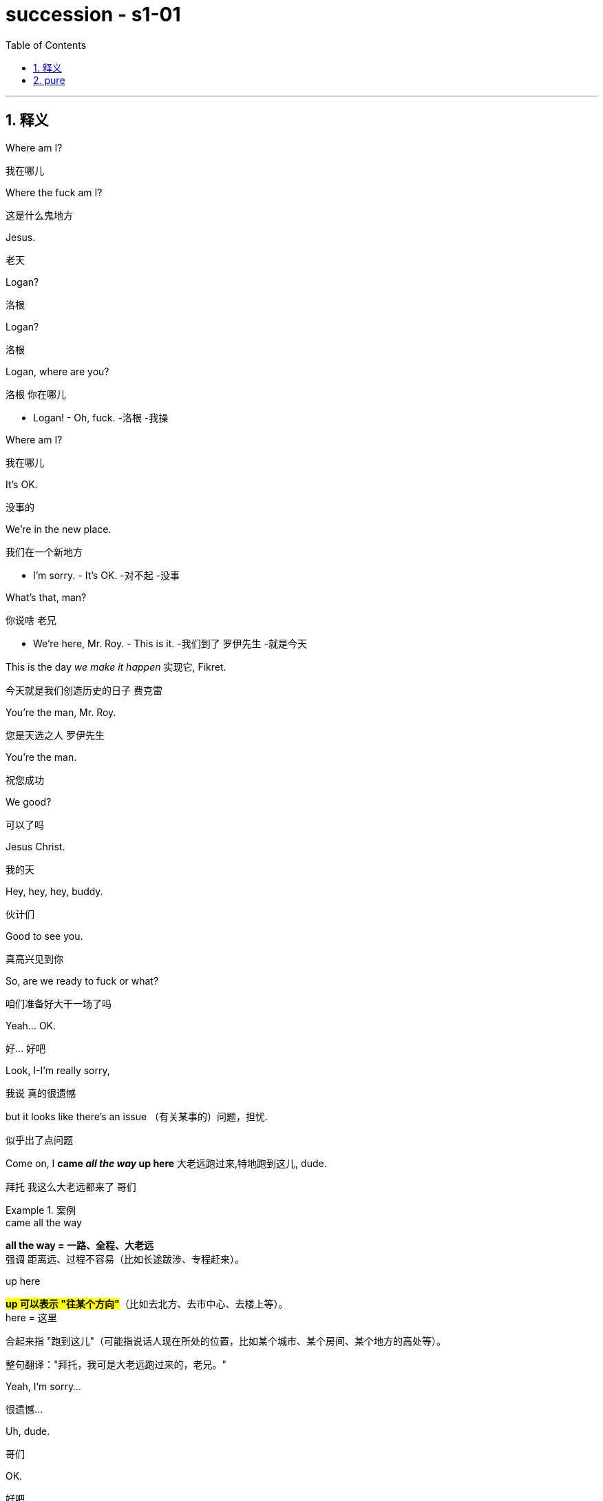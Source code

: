 

= succession - s1-01
:toc: left
:toclevels: 3
:sectnums:
:stylesheet: ../../../../myAdocCss.css

'''

== 释义

Where am I?
[.my2]
﻿我在哪儿

Where the fuck am I?
[.my2]
这是什么鬼地方

Jesus.
[.my2]
老天

Logan?
[.my2]
洛根

Logan?
[.my2]
洛根

Logan, where are you?
[.my2]
洛根 你在哪儿

- Logan! - Oh, fuck.
[.my2]
-洛根  -我操

Where am I?
[.my2]
我在哪儿

It's OK.
[.my2]
没事的

We're in the new place.
[.my2]
我们在一个新地方

- I'm sorry. - It's OK.
[.my2]
-对不起  -没事

What's that, man?
[.my2]
你说啥 老兄

- We're here, Mr. Roy. - This is it.
[.my2]
-我们到了 罗伊先生  -就是今天

This is the day _we make it happen_ 实现它, Fikret.
[.my2]
今天就是我们创造历史的日子 费克雷

You're the man, Mr. Roy.
[.my2]
您是天选之人 罗伊先生

You're the man.
[.my2]
祝您成功

We good?
[.my2]
可以了吗

Jesus Christ.
[.my2]
我的天

Hey, hey, hey, buddy.
[.my2]
伙计们

Good to see you.
[.my2]
真高兴见到你

So, are we ready to fuck or what?
[.my2]
咱们准备好大干一场了吗

Yeah... OK.
[.my2]
好... 好吧

Look, I-I'm really sorry,
[.my2]
我说 真的很遗憾

but it looks like there's an issue （有关某事的）问题，担忧.
[.my2]
似乎出了点问题

Come on, I *came _all the way_ up here* 大老远跑过来,特地跑到这儿, dude.
[.my2]
拜托 我这么大老远都来了 哥们

[.my1]
.案例
====
.came all the way​​
*all the way​​ = 一路、全程、大老远* +
强调 ​​距离远、过程不容易​​（比如长途跋涉、专程赶来）。

.up here​​
​​#*up​​ 可以表示 ​​"往某个方向"*#​​（比如去北方、去市中心、去楼上等）。 +
​​here​​ = 这里

合起来指 ​​"跑到这儿"​​（可能指说话人现在所处的位置，比如某个城市、某个房间、某个地方的高处等）。

​​整句翻译：​​
​​"拜托，我可是大老远跑过来的，老兄。"​​

====

Yeah, I'm sorry...
[.my2]
很遗憾...

Uh, dude.
[.my2]
哥们

OK.
[.my2]
好吧

Listen, you know I love _what you do_, right?
[.my2]
听着 你知道我喜欢你做的事 对吧

I'd love *to keep* you and your team *in place* 保持现状，继续留用（你和你的团队）, Lawrence.
[.my2]
我很想让你和你的团队继续做下去 劳伦斯

[.my1]
.案例
====
在这句话中，​​"*keep* you and your team *in place*"​​ 是一个常见的商务/职场口语表达，*意思是 ​​"保持现状，继续留用（你和你的团队）"​​ 或 ​​"不进行调整，维持现有人员安排"​​。*


keep ... in place​:​ +
​​in place​​ = 在原位、保持现状 +
​​keep ... in place​​ = ​​维持现有状态​​（不改变、不解散、不替换） +

在职场语境中，通常指 ​​不解雇、不重组团队，继续让某人或团队负责当前工作​​。
====

I think _Vaulter is the shiz_.
[.my2]
沃尔特烂得像屎

We're the shiz?
[.my2]
我们很烂吗

Yeah.
[.my2]
对

What's it gonna take?
[.my2]
还有什么条件

You want me to send _a vintage （过去某个时期）典型的，优质的；（某人的）最佳作品的;古色古香的（指1917–1930年间制造，车型和品味受人青睐的）;（指葡萄酒）优质的，上等的，佳酿的 Jaguar_ 捷豹（汽车品牌） over to your house today?
[.my2]
就算要我今天往你家运一台古董捷豹

[.my1]
.案例
====
.vintage

1._vintage wine_ is of very good quality and has been stored for several years （指葡萄酒）优质的，上等的，佳酿的 +

2.( BrE ) ( of a vehicle 车辆 ) made between 1917 and 1930 and admired for its style and interest 古色古香的（指1917–1930年间制造，车型和品味受人青睐的） +
——compare veteran car +

3.typical of a period in the past and of high quality; the best work of the particular person（过去某个时期）典型的，优质的；（某人的）最佳作品的 +
•a collection of vintage designs 优秀设计选编 +
•vintage TV drama 最佳电视剧 +
•The opera is vintage Rossini. 这部歌剧是罗西尼的最佳代表作。 +

4.~ year : a particularly good and successful year 成绩卓著的一年；成功的一年 +
•2003 was not a vintage year for the movies.2003 年对电影业来说不是全盛之年。 +

-> 来自拉丁语 vindemia,葡萄收割，葡萄生产，##vin-,葡萄，de-,向下，取下，-em,拿，带，词源 同 example.##引申词义特定年份收割的葡萄，上等葡萄酒，佳酿，引申词义经典的，典型的。
====

I'll do it.
[.my2]
我也会照做

Um, s-sure. Look, um...
[.my2]
我明白 但是...

I just think bottom line,
[.my2]
就底价而言

I can deliver (v.)投递，运送；履行，兑现；交付，移交 a lot more value /for our shareholders.
[.my2]
我要为自家股东们创造更大的价值

I hope we haven't inconvenienced (v.)给（某人）造成不便 you.
[.my2]
希望这不会对你造成困扰

I see you. I see this.
[.my2]
我算明白了

We appreciate your *interest in* our little outfit <非正式>（协同工作的）一组人，一队人（尤指乐队、运动队、公司）,
[.my2]
谢谢贵司对我们小团队的认可

but I think _that's it_ 就这样.
[.my2]
但到此为止吧

Come on. That's it?
[.my2]
别这样 到此为止吗

That's not it. What the fuck happened?
[.my2]
不能这样结束 搞毛线呢

Yo, hang on 稍等，别挂断.
[.my2]
等一下

Hold up 等待，延迟, hold up.
[.my2]
慢着 慢着

- You get the message? - What?
[.my2]
-你收到消息了吗  -什么

I'm not *letting* you Neanderthals 尼安德塔人；穴居人(这里用了复数) *in* /to rape my company.
[.my2]
我不会让你们这些穴居人们掠夺我的公司

Ever.  （用于否定句和疑问句，或与if连用的句子）在任何时候，从来
[.my2]
永远不会

I'm sorry?
[.my2]
什么

You're _a bunch of_ bloated (a.)膨胀的；肿胀的；臃肿的;饮食过度的；胃胀的 dinosaurs
[.my2]
你们就是群傲慢的恐龙

who didn't even notice (v.)  the monkeys *swinging 摆动；纵身跃向；（使）弧线运动；（使）突然转向 by* 进某处一会儿；短暂拜访；看望某人一下 till 直到，到……为止 yesterday.
[.my2]
快饿死了才发现猴子就在眼皮底下跑

[.my1]
.案例
====
.swing ˈbyˈ| swing by sth
( NAmE informal ) to visit a place or person /for a short time 进某处一会儿；短暂拜访；看望某人一下 +
SYN drop by +
•I'll *swing by* your house /on the way home from work. 下班回家路过时我要到你家来一下。
====

Well, fuck you, daddy's boy.
[.my2]
总之 去你妈的 小屁孩

Hey, come on. Don't *blow* this *up* 炸毁.
[.my2]
别这样 这事儿不能吹

I got a _track record_ （个人或组织的）业绩记录 from founding (v.) one of the most exciting _new media brands_ in the world.

我创立了世界上最令人兴奋的新媒体品牌之一，取得了良好的业绩。

[.my1]
.案例
====
.track record
all the past achievements, successes or failures of a person or an organization （个人或组织的）业绩记录 +
•He has a proven (a.) _track record_ in marketing. 他有可靠的销售业绩记录。
====

And what do you got?
[.my2]
你有什么

_Track marks_ （长期注射毒品后）手臂或身体上的针眼痕迹 from _shooting (v.) junk_ 毒品,（尤指）海洛因 ?
[.my2]
你有的只是吸毒留下的针眼吧？


[.my1]
.案例
====
.Track marks​​
原指 ​​（长期注射毒品后）手臂或身体上的针眼痕迹​​（因反复注射, 形成疤痕或痕迹）。 +
引申义：​​"劣迹、污点"​​（暗示对方只有负面经历）。 +

.shooting junk​​
​​shooting​​ = 注射（俚语，指用针管注射毒品） +
​​junk​​ = 毒品（俚语，尤指海洛因等硬性毒品） +
​​shooting junk​​ = ​​"注射毒品"​ +

整句字面意思：​​
​​"你有的只是吸毒留下的针眼吧？"​​
（讽刺对方没有正经成就，只有吸毒的劣迹。）
====

Thanks for coming down. It was great to meet you.
[.my2]
谢谢你来 很高兴见到你

Sorry this isn't going *to work out* 找到 (解决办法等).
[.my2]
但这事儿谈不成的

No, it's gonna work out.
[.my2]
不 可以的

No, it isn't.
[.my2]
不 真的不行

Take care 保重,照顾好自己, dude.
[.my2]
保重 哥们

Fuck. What the fuck, Frank?
[.my2]
操 这他妈怎么回事 弗兰克

- I...  - How can we salvage (v.)（对财物等的）抢救 this?
[.my2]
-我...  -我们该怎么补救

You still want to pursue (v.)追逐；跟踪；追赶 this?
[.my2]
你还想谈这单吗

Yeah, of course I wanna pursue.
[.my2]
废话 我当然想继续谈

I wanna announce (v.)宣布，公布.
[.my2]
还要开发布会

This is part of the whole thing.
[.my2]
这是计划的一部分

This is the secret sauce 秘制酱料.
[.my2]
是秘密武器

Do we need to sweeten (v.)使变甜；加糖于;使令人愉快；使更合心意；改善；缓和 the offer?
[.my2]
我们要给个更诱人的出价吗

You wanna *bump (v.)提高、增加（尤其指小幅调整数字） the offer another point* 将报价再提高一个百分点?
[.my2]
你想把出价再提高一个百分点吗

[.my1]
.案例
====
​​bump​​ +
*原意："碰撞、推挤" +
商务俚语中 = ​​"提高、增加"​​（尤其指小幅调整数字）* +
同义词：increase, raise, boost +

​​the offer​​ +
指当前谈判中的 ​​报价/条件​​（可能是价格、利率、股权比例等）。 +

​​another point​​ +
​​point​​ = ​​"百分点"​​（1%的单位） +
例如：利率从 5% → 6%，就是 "bump by one point"。 +

整句字面意思：​​
​​"你想把报价再提高一个百分点吗？"​​
（即："是否要主动加价1%以促成交易？"）
====

Do you wanna call your dad?
[.my2]
要给你爸打电话吗

Do I wanna call my dad?
[.my2]
要给我爸打电话吗

No, I don't wanna call my dad.
[.my2]
不 我不想给我爸打电话

Do you wanna call your dad?
[.my2]
你要给你爸打一个吗

- No. - No?
[.my2]
-不  -不用吗

Do you wanna call your dad?
[.my2]
你要打吗

Does anybody wanna call their dad?
[.my2]
还有人要给老爸打电话的吗

OK, nobody wants *to talk to* their fucking dad.
[.my2]
行 没人想他妈跟自己老爸讲话

So, we've started 我们已经开始, so let's buy this fucking company.
[.my2]
那么 既然开始了 就把那破公司买下来

I'*m pushing* the bid 出价，喊价；投标 *to* 120. OK?
[.my2]
把报价提到1.2亿 行吗

OK.
[.my2]
可以

How's it going?
[.my2]
进行得如何

Yeah, I'm right in the middle 我正处在（谈判的）中间阶段, Dad.
[.my2]
挺好的 还在努力 爸

Did you close?
[.my2]
成功了吗

Yeah, it's OK.
[.my2]
还算顺利

*We're not quite 完全地，彻底地 closed* (完成交易). 我们还没完全「关闭」（交易）,还没最终敲定
[.my2]
但离成功还差一点

I'm going to 120.
[.my2]
我打算提到1.2亿

So, that's good.
[.my2]
所以 还行

and are we still good for the announcement? 我们还能按计划发布公告吗？
[.my2]
咱们还能办发布会吧

Uh-huh.
[.my2]
可以

Great, 'cause obviously I'm soft floating to 轻柔地漂浮, you know like, Frank and Rava, 我正试探性地向Frank和Rava透露消息
[.my2]
那就好 因为显然我这边, 还要软处理弗兰克和拉瓦

and there's gossip *getting soft floated* 传闻正被暗中散播,小道消息正被故意散播.
[.my2]
而且有人在传播谣言

[.my1]
.案例
====
.I'm soft floating to...
字面意思​​ +
​​"soft floating"​​ 直译为「轻柔地漂浮」，但在商业/社交语境中是一种​​隐喻性表达​​。 +
​​"*I'm soft floating to* Frank and Rava"​​ = ​​「我正试探性地向Frank和Rava透露消息」​​。 +

​​商业术语解析​​ +
​​"Soft float"​​（软浮动）： +
​​金融领域​​：指让信息/价格缓慢释放（如股价的「软着陆」）。 +
​​谈判场景​​：*通过非正式渠道（如私下聊天）​​试探对方反应​​，避免直接承诺。* +

====

By who?
[.my2]
谁

Uh, by the ether 醚；乙醚;以太;苍穹；苍天；太空.
[.my2]
不知道谁干的

I don't know.
[.my2]
我也不知道

Hey, hey, happy birthday, you old geezer 怪老头；老家伙.
[.my2]
对了 生日快乐 怪老头

Look, it's exciting.
[.my2]
你看 这事儿激动人心

This is gonna be great for you, Dad.
[.my2]
会对你有好处的 老爹

Mm-hmm. I'm excited.
[.my2]
我很激动

_Waystar Royco_ is a family.
[.my2]
韦斯达·罗伊科是个大家庭

A family that spans (v.)横跨；跨越 four continents, 50 countries, three divisions:
[.my2]
这个家庭横跨四大洲, 五十个国家 拥有三个部门:

Entertainment, News and Resorts 度假村；度假胜地.
[.my2]
娱乐部 新闻部和度假区部

Working together
[.my2]
协同合作

to provide a net /that can hold the world,
[.my2]
共同编织成一张网络包罗世界

or catapult (v.)（被）猛掷，猛扔 it forward
[.my2]
推动世界向前

[.my1]
.案例
====
.catapult
(v.) [ + adv./prep.] to throw sb/sth /or be thrown suddenly and violently through the air （被）猛掷，猛扔
[ VN] +
•She *was catapulted out of the car* /as it hit the wall. 汽车撞墙时，她被甩出车外。 +
( figurative) +
•The movie `谓` *catapulted him to* international stardom. 这部电影使他一跃成为国际明星。 +

-> ##cata-, 向下。-pul, 扔，投掷，##词源同appeal, pulse.
====

to the next adventure 冒险（经历）!
[.my2]
致下一段征程

Joining Waystar Royco, you're joining one of _the most dynamic (a.)充满活力的，精力充沛的；动态的，发展变化的 news and entertainment companies_ in the world.
[.my2]
加入韦斯达·罗伊科, 就是加入世界上最具活力的新闻娱乐公司之一

Feel it!
[.my2]
用心感受

OK, how's everyone feeling?
[.my2]
好的 大家觉得怎么样

- Great! - Great!
[.my2]
-好极了  -很棒

Excellent!
[.my2]
很好

Hey. You in the room?
[.my2]
你在听吗

OK. Well, let's go out /and give these kids
[.my2]
好 那这就出去, 给孩子们留下

the best day of their lives 他们一生中最美好的一天, huh?
[.my2]
最美好难忘的回忆吧

Feel it!
[.my2]
用心感受

- Feel it! - Feel it!
[.my2]
-用心感受  -用心感受

Hi!
[.my2]
你好

Hi, Doderick!
[.my2]
你好 道德里克

Hi!
[.my2]
你好啊

Good morning!
[.my2]
早上好

It's Doderick!
[.my2]
是道德里克

Whoo! It's me, Doderick!
[.my2]
是我呢 我就是道德里克

Hey, happy birthday!
[.my2]
生日快乐

Don't pull on my tail!
[.my2]
别拽我的尾巴

Don't hit Doderick!
[.my2]
别打道德里克

Hey!
[.my2]
喂

Quit it!
[.my2]
住手

Wait, OK. Please *get off* 离开,下车.
[.my2]
等一下 行吗 请下去

Can you *fuck off* 滚开?
[.my2]
能滚下去吗

Can you just get the fuck off? 你能给我滚开吗
[.my2]
给我滚下去

Ew!
[.my2]
呕

He's puking (v.)吐，呕吐 out of his eyes! 他要从眼睛里吐出来了！
[.my2]
他的眼睛在呕吐

Protein 蛋白质，朊 spill (v.n.)（使）洒出，泼出，溢出.
[.my2]
蛋白质泄露而已

OK, this way, this way. Come on.
[.my2]
过来 过来 往这边来

Greg?
[.my2]
格雷格

Hi, Mom.
[.my2]
妈妈

How... Are you OK? How's it going?
[.my2]
你... 还好吗 工作怎么样了

Mom, sorry, but I sort of 有点儿 *screwed up* 搞糟；搅乱；弄坏,搞砸了.
[.my2]
妈 对不起 我好像闯祸了

Well, not me, actually, but this kid.
[.my2]
其实不是我 而是那小孩

Greg.
[.my2]
格雷格

So, this kid *smoked a joint* <美，非正式>大麻烟卷 in my car.
[.my2]
有个小孩在我车里抽了一根大麻

A kid.
[.my2]
小孩

Like this _hitchhiker 搭便车的人  kid_ /that I picked up this morning, like earlier this morning.
[.my2]
就今早我接上的那个搭便车的小孩 早些时候那会儿

'Cause it was raining and I didn't want...
[.my2]
因为那时在下雨 我不想...

I didn't want him *to get sexually assaulted* (v.)攻击；突击；袭击;侵犯他人身体（罪）；侵犯人身罪?
[.my2]
不想他被坏人性骚扰之类的

Greg.
[.my2]
格雷格

Before I could even say anything... 我还没来得及说点什么
[.my2]
我还没说啥呢...

What the fuck?
[.my2]
你搞毛呢

Aggressively 好斗地；侵略地；攻击地；积极进取地；有闯劲地 *takes out* 取出...
[.my2]
他上车就点了一根...

Have you ever seen 你可曾见过, like, so, a doobie ​​大麻烟卷?
[.my2]
就是你知不知道 那种 大麻烟

And the car smelled like _skunk 北美臭鼬 weed_ 杂草，野草（尤指庄稼或花园中的）;烟草；烟叶；香烟；烟卷.
[.my2]
车里都是焦臭的大麻味儿

[.my1]
.案例
====
.doobie
源自1960年代美国嬉皮士文化，"doobie" 是​​大麻烟卷​​（hand-rolled marijuana cigarette）的俚语说法，带有怀旧和戏谑色彩。

剧中用意​​：
说话者用 "doobie" 这个词，体现其​​笨拙或刻意装酷​​（因该词如今显得过时且幼稚）。 +
对比更常见的说法：joint（中性）、blunt（含烟草的大麻烟）、spliff（混烟草的大麻烟）。


.skunk
a small black and white N American animal that can produce a strong unpleasant smell to defend itself when it is attacked 北美臭鼬

image:../img/skunk.jpg[,15%]

.skunk weed
直译​​：臭鼬大麻 +
​​实际含义​​：指一种​​高强度、气味刺鼻的大麻品种​​（因类似臭鼬的强烈气味得名）。 +
剧中暗示​​：
搭车少年抽的是​​劣质或廉价大麻​​（“臭鼬”在毒品文化中常被调侃为低端货）。

====

And then I guess I smelled like it.
[.my2]
我身上也是那味

And then *they were just like*, 他们就直接说…,他们当时就那样; 他们一副‘你赶紧卷铺盖走人’的嘴脸。​​（带情绪）
[.my2]
他们就说

"Get all your stuff 东西，物品 and go. "
[.my2]
"收拾东西滚蛋"

Greg.
[.my2]
格雷格

Did you even think for one second
[.my2]
你有没有想过告诉他们

to tell them who you are?
[.my2]
你是谁

No, I thought...
[.my2]
没有 我觉得...

I didn't wanna be an asshole
[.my2]
我不想当个混蛋

or *get into it all*.
[.my2]
也不想掺和进去

- OK. - I don't know.
[.my2]
-好吧  -我也不知道

Here's what you're gonna do. 这是你要做的
[.my2]
你接下来这样做

You're gonna get a plane ticket to New York.
[.my2]
买张去纽约的机票

It's your Uncle...
[.my2]
是你伯伯...

Your Great-Uncle Logan's birthday,
[.my2]
大伯父洛根要过生日

[.my1]
.案例
====
.great-uncle
N an uncle of one's father or mother; *brother of one's grandfather or grandmother* 叔祖父 ; 伯祖父; 舅老爷; 姑老爷

image:../img/family-tree-with-great-uncle-and-great-aunt.png[,100%]


====

and they're having a big party.
[.my2]
要办一个大型生日宴会

I'll call Marcia /and tell her you're coming.
[.my2]
我会打给玛西娅说你要去

It's his birthday?
[.my2]
他要过生日吗

You're gonna go to the party.
[.my2]
你去参加派对

You're gonna get him a nice gift.
[.my2]
再送一份体面的礼物

And you're gonna look nice.
[.my2]
还要看着英俊潇洒

In a grown-up (a.)成年的，成熟的；适于成人的，成年人特有的 shirt and a grown-up blazer （常带有俱乐部、学校、运动队等的颜色或徽章的）夹克.
[.my2]
穿上成年人的衬衫和西装


[.my1]
.案例
====
.blazer
a jacket, not worn with matching trousers/pants, often showing the colours or badge of a club, school, team, etc.（常带有俱乐部、学校、运动队等的颜色或徽章的）夹克 +
-> 来自blaze, 指一种色彩艳丽的红夹克。

A blazer is a versatile, semi-formal jacket that sits between a suit jacket and a sport coat in terms of formality. Unlike a suit jacket, it's not part of a matching set and can be worn with various outfits. Compared to a sport coat, a blazer is generally more structured and often comes in solid colors, traditionally navy blue.

运动夹克是一种多功能的半正式夹克，其正式程度介于西装外套, 和运动外套之间。 与西装外套不同，它不是套装的一部分，可以与各种服装搭配。 与运动外套相比， 运动夹克通常结构更严谨，且通常为纯色，传统上为海军蓝 。

image:../img/blazer.jpg[,15%]
image:../img/blazer 2.webp[,15%]



====


A blazer?
[.my2]
西装

I'll let you know.
[.my2]
我告诉你怎么做


They're not gonna budge (v.)（使）轻微移动，挪动;（使）改变主意，改变观点/unless it gets to be a stupid number. （金额、数字等）达到一个非常荒谬、高得离谱，或者难以接受的程度
[.my2]
不给出一个大数目他们是不会让步的

[.my1]
.案例
====
.budge
-> budge←中古法语bougier（移动、搅动）←拉丁语bullire（沸腾） #同源词：boil（沸腾）# 词组习语：budge on（在…上让步）；budge from（离开）

.a stupid number
*这里的“stupid”不是指数字本身智力低下，而是指这个数字大到令人难以置信，不合常理，甚至有点愚蠢或可笑。它通常带有负面含义，表示过高、过分。*


====

What's a stupid number?
[.my2]
多大算大

What's stupid? A "badillion"? I don't know.
[.my2]
多大 数兆亿吗 谁知道

[.my1]
.案例
====
.badillion
“badillion” 不是一个标准英语词汇，它是一个由说话者（可能是在玩笑或夸张的语境下）创造出来的词，用来表示一个“极其巨大、数不清的数字”。

它的构成可能是： +
*"bad"（坏的，不好的，或在这里强调“过分”、“巨大”的程度）* +
"-illion"（一个后缀，常用于表示巨大数字的词，例如：million 百万, billion 十亿, trillion 万亿）。

所以，“badillion”可以理解为**“一个坏到离谱的亿万级数字”，或者“一个多得无法计算、糟糕透顶的数字”**。它用来表达说话者对某个数字（在这里是120）觉得已经很高，但又无法具体说出多高才算“stupid number”时的一种夸张和无奈。
====

Because 120 is stupid. Am I wrong?
[.my2]
因为1.2亿够大了 不是吗

120 is a stupid number.
[.my2]
1.2亿是个大数目

But it's not really a money thing _right now_.
[.my2]
这已经不是钱的事情了

Mr. Roy, someone's here to see you.
[.my2]
罗伊先生 有人找您

- OK. Who's this? - Hi, Kendall Roy?
[.my2]
-好 谁找我  -打扰 是肯德尔·罗伊吗

Yeah, hi.
[.my2]
是我 你好

I was sent by Roman *to burn (v.) some sage* 鼠尾草（可用作调料）;哲人；智者；圣人.
[.my2]
罗曼派我来烧点鼠尾草

[.my1]
.案例
====
.sage
image:../img/sage.jpg[,15%]


====

Excuse me?
[.my2]
你说什么

It's auspicious (a.)吉利的；吉祥的.
[.my2]
求个好彩头

[.my1]
.案例
====
.auspicious
-> ##au, 同词根av, 鸟。词根spic, 看，同spectator, 观众。##来自augur, 占卜，指占了好卜。
====

I'm a business alchemist 炼金术士.
[.my2]
我是个商业炼金师

[.my1]
.案例
====
.alchemist
N-COUNTAn alchemist was a scientist in the Middle Ages who tried to discover how to change ordinary metals into gold. 炼金术士
====

It's a gift, from your brother.
[.my2]
这是你弟送你的礼物

Will it *set off* 引爆 (炸弹); 触发 (警报) the smoke alarms?
[.my2]
会触发烟雾报警器吗

Not usually.
[.my2]
通常不会

Not usually?
[.my2]
啥叫通常

Hey, hey, motherfuckers <美，粗俚>混账东西，杂种!
[.my2]
嘿 混蛋们

- Roman. - My guy?
[.my2]
-罗曼  -我的人吗

Are you saging (v.)烧鼠尾草 ?
[.my2]
你们在烧鼠尾草吗？

[.my1]
.案例
====
鼠尾草净化（Smudging）​​：
北美原住民的传统仪式，燃烧干燥的鼠尾草（如白鼠尾草，Salvia apiana）以​​驱散负能量​​或“邪气”（bad juju）
====

Well, we're concerned about the alarms.
[.my2]
我们担心这会触发警报

Ooh, right, yeah, the bad juju  ((西非民众迷信崇拜的)护符;（西非土著的）魔法，法术) 厄运.
[.my2]
说得是啊 巫术

Now, I can use _essential 必不可少的，非常重要的；基本的，精髓的 oils_ 精油.
[.my2]
我可以用精油代替

Oh, I think just *fuck off* 滚蛋, thanks.
[.my2]
你可以滚蛋了 谢谢

How ya doing?
[.my2]
你最近咋样

Good. Good. Just finessing (v.)用策略对付某事;狡猾地应付；巧妙地做.
[.my2]
不错 我们正在商议对策

[.my1]
.案例
====
.finesse
(v.)1.
to deal with sth in a way that is clever but slightly dishonest 用策略对付某事 +
•to finesse a deal 略施小计达成一桩交易 +

2.to do sth with a lot of skill or style 巧妙地做；派头十足地做

-> #来自fine, 精细，微妙。用于指策略，手腕。#
====

Mm. Finessing. Nice.
[.my2]
商议对策 很好

Bye.
[.my2]
再见

He's good.
[.my2]
他很不错

You OK, man?
[.my2]
你没事吧

OK? Yes, I'm OK. Obviously.
[.my2]
我吗 好啊 好得不行了

Why would you even 甚至，连，即使 ask that?
[.my2]
这还用问吗

I don't know. Just, you know.
[.my2]
不知道 问问而已

Here? Man, *I'm so over it* 我已经不在乎了,我受够了. I was a bad fit 不合适.
[.my2]
回来吗 早就翻篇了 我不适合这里

[.my1]
.案例
====
.I'm so over it.​​
​​含义​​：​​“我已经不在乎了”​​ / ​​“我受够了”​​ +


*​​"over it"​​ 表示对某事​​不再关心或感到厌倦​​。 +
​​"so"​​ 加强语气，类似中文的​​“真的”​​或​​“彻底”​​。* +

​​例句​​：
"I'm so over this job."（我受够这份工作了。） +

.I was a bad fit."​​
​​“我不适合（这里）”​​


​​*"bad fit"​​ 指​​“不合适”​​，常用于职场或社交场合。*
反义是 ​​"good fit"​​（合适）。 +
"He was a bad fit for the team."（他不适合这个团队。）
====

I was never _a corporate cock 公鸡,阴茎-suck_ anyway 反正 .
[.my2]
反正我从来不是那种拍公司马屁的人

[.my1]
.案例
====
- ​"corporate cock-suck"​​ 是​​粗俗俚语​​，指​​“职场舔狗”​​或​​“阿谀奉承的人”​​。
- "anyway"​​ 表示​​“反正”​​，强调不在乎。
====

Besides, I never *made it this high* 爬到这么高（指职位或地位） /in the fucking building!
[.my2]
更何况 我在这栋楼里从来没有爬到这么高

They *stuck 动不了；无法移动；卡住；陷住 me* in LA 把我扔在洛杉矶（暗示不受重视） /*with* _Old Father Time_ 时间老人(这里可能指某个​​老派高管​​) /right here.
[.my2]
他们把我丢在洛杉矶，和这个‘老古董’一起。

[.my1]
.案例
====
.Father Time
an imaginary figure who represents time and looks like an old man carrying a scythe and an hourglass 时间老人（手拿镰刀和沙漏、象征时间的虚构人物）

image:../img/Father Time.webp[,15%]


====

We were the pool boys, right, Frank?
[.my2]
咱们以前是泳池兄弟 对吗 弗兰克

Fuckin' banana cabana 小屋；有凉台的屋子?
[.my2]
记得香蕉小屋吗

[.my1]
.案例
====
.cabana
image:/img/cabana.jpg[,15%]

“Cabana” (卡巴纳) **通常指的是一种小型的遮蔽物，通常位于海滩或泳池边，用来遮阳、更衣或休息的场所。**它也可以指一种类似小木屋的建筑，提供类似的功能。

更详细的解释：

- 遮阳避雨的场所:
在海滩或泳池边，人们通常用“cabana”来指代一种小型的遮阳棚或小屋，供人们休息、更衣或存放物品。﻿
- 更衣室:
“Cabana”也可以指一个私密的更衣空间，尤其是在海滩或泳池边，方便人们更换泳衣或湿衣服。﻿

image:../img/Cabana.jpg[,15%]
image:../img/Cabana 2.jpg[,15%]
====

Good times.
[.my2]
都是美好时光

So, what's the bid?
[.my2]
目前竞价是多少

- What's the bid? - Mm-hmm.
[.my2]
-你问竞价吗  -对

Well...
[.my2]
这个...

What? That's commercially sensitive (a.)（问题、话题）敏感的，须谨慎对待的；机密的，保密的 ?
[.my2]
怎么 这还算商业机密了

I'm still on the board 我还在董事会, man.
[.my2]
我可还在董事会呢 兄弟

Going 125.
[.my2]
要到1.25亿了

One-twenty-five?
[.my2]
1.25亿吗

- What? - Fuck!
[.my2]
-怎么了  -我去

What? High or low?
[.my2]
怎么 高了还是低了

- You're laughing. What? - No.
[.my2]
-你笑什么  -没什么

- For Vaulter, right? - Yeah.
[.my2]
-为了买沃尔特 对吗  -是啊

Bit of content 少量内容资产 and a brand name 品牌名称?
[.my2]
那个没啥内涵的商标吗

_Bit of content_  and _a brand name_ *kinda's* (= kind of is *差不多是*) the whole game 这个行业的本质.
[.my2]
内容和品牌名字, 不就是这行的全部吗？(回应前一句，暗示​​“媒体行业就是靠内容和品牌吃饭”​​。)

[.my1]
.案例
====
.kinda's
​​"kinda"​​ = ​​"kind of"​​ 的口语缩略（类似 "sorta" = sort of）。 +
​​"'s"​​ = ​​"is"​​ 的缩写（口语中常见，如 "that's" = that is）。 +
​​合并效果​​：​​"kinda's" = "kind of is"​​（“差不多是”）。 +

#*"kind of" 作为副词, 修饰系动词 "is"，表示​​“某种程度上是”​​或​​“基本算是”​​。*#

正式写作中应写为 "kind of is"，但口语/非正式文本中可缩写成 "kinda's"。

- That kind of is the point. => 	That #kinda's# the point.	​​“差不多就是这个意思。”​​
- He kind of is a genius.	=> He #kinda's# a genius.	​​“他算是个天才吧。”​

为什么用 "kinda's" 而不用 "is"？​​

- 原句若用 ​​"is"​​：
"A bit of content and a brand name is the whole game."
→ 显得​​过于绝对​​（断言“这就是全部”）。
- 用 ​​"kinda's"​​：
→ 添加​​不确定性​​，暗示“虽然听起来简单，但事实如此”。


====


- Isn't it? - Mm-hmm.
[.my2]
-不是吗  -好吧

What are you laughing at?
[.my2]
你到底在笑什么？

I don't know what I'm talking about.
[.my2]
我不知道我在说什么

You're gonna be captain of the ship _soon enough_ 很快.
[.my2]
反正你马上要当这艘船的船长了

- So I don't... - Shh.
[.my2]
-我不...  -嘘

Oh, shit.
[.my2]
糟糕

Sorry. Fuck you, man.
[.my2]
抱歉 去你妈的

Every intern  <美>实习医生；<美>实习生 on the street `谓` *knows that* you're stepping up 走上前去;增加，提高（数量、速度等）.
[.my2]
街上的所有实习生都知道你要上位了

Seriously, congrats.
[.my2]
恭喜你 真心的

I'm just so pleased *to be* out of here 离开这里. 我只是很高兴能离开这里
[.my2]
能离开这里我实在太高兴了

This place was essentially a cage to me.
[.my2]
这里对我简直就像个牢笼

I should 应该 take off 脱离,起飞. Fuck it.
[.my2]
我该走了 管他妈的

Hey, congrats, man.
[.my2]
恭喜你 兄弟

Thanks for coming by.
[.my2]
谢谢你过来

Look at all this fuckin' bullshit!
[.my2]
瞧这胡诌八扯的地方

Mm, yes, mm, very serious, mm.
[.my2]
我很严肃的哦

Love you, brother.
[.my2]
爱你哦 老哥

Good.
[.my2]
很好

Right.
[.my2]
好

Just keep everything straight, OK?
[.my2]
把它们都摆正 明白吗

Good.
[.my2]
很好

By the way, we need another setting.
[.my2]
对了 还要加一套新餐具

Another family member is coming.
[.my2]
还有一位家庭成员要来

- Marcy. - What?
[.my2]
-玛西  -怎么了

I'm heading out 出发, as ordered.
[.my2]
我要出去 定好了的

Great. Till 1:00...
[.my2]
好的 一点前回来...

Fine. But in here, yeah?
[.my2]
好吧 但惊喜就在这里 好吗

I don't want _a fuckin' heart attack_ from the surprise.
[.my2]
我他妈可不想被吓出心脏病

And I don't want anyone in my face 我不想让任何人在我面前/ when I come out of the elevator.
[.my2]
我出电梯时 不想看到任何人朝我欢呼

Right. Distance.
[.my2]
保持好距离

Have them here. And, uh...
[.my2]
把他们安排在这 还有...

- What? - Not too loud.
[.my2]
-怎么了  -小点声

Do you want me to email you _the exact details_ of the surprise?
[.my2]
你希望我把惊喜的精准细节发给你吗

Yeah?
[.my2]
想吗

- I'll see you later. - Yeah.
[.my2]
-待会儿见  -好

Right. Get your coat.
[.my2]
还有 穿好外套

Yeah, yeah.
[.my2]
知道了

Richard, get him his coat.
[.my2]
理查德 把外套递给他

Of course.
[.my2]
好的

- Just double-check. - OK.
[.my2]
-再仔细检查一遍  -好的

When were you gonna look at that speech? 你打算什么时候看那篇演讲稿？
[.my2]
你打算多久去审演讲稿

I'll be back by Sunday night /so I'll look at his speech with him then, OK?
[.my2]
我周日晚上回来 到时候和他一起审 行吗

OK, but his office wants the _poll numbers_ 民意调查数据 by the preekend. 但他的办公室要在周末前拿到民调数字。
[.my2]
但他那边要在前周末拿到民调数据

The "preekend"? What the fuck's a "preekend"?
[.my2]
"前周末" 这他妈是啥玩意儿

Preekend is Friday.
[.my2]
前周末就是周五

If he wants them by Friday, can he not say Friday?
[.my2]
那他不能直接说是"周五"吗

Thursday lunch 午餐，午饭 through 直达，迳直 Friday afternoon `系` is the preekend.
[.my2]
前周末是周四午后到周五中午

Oh, fine. Get Rennie to look at the numbers. 让雷尼看看那些数字
[.my2]
好吧 让蕾妮搞好数据

Shiv.
[.my2]
小西

This is a fuckin' disaster.
[.my2]
真他妈是场灾难

I got to strategize (v.)制定战略；形成战略 my gift.
[.my2]
我得好好规划一下送什么礼物。

_What_ can I get him _he'll love_?
[.my2]
我该送什么他才会喜欢？

[.my1]
.案例
====
"he’ll love"​​ 是省略关系代词（that/which）的定语从句，修饰 ​​"what"​​。 +
完整句：What can I get him ​​that​​ he’ll love?
====

I don't know. My dad doesn't really like things.
[.my2]
我爸其实对物质东西不感兴趣。

[.my1]
.案例
====

​​"doesn’t like things"​​ = ​​“不喜欢具体物品”​​（可能指父亲更看重权力、尊重等抽象价值）。 +
​​"really"​​ 弱化否定，暗示“并非完全不喜欢，但很难取悦”
====

He doesn't like things?
[.my2]
他没什么喜好吗

No, not really.
[.my2]
确实是这样

It needs to say that (礼物必须传达出...) "I respect 尊敬，敬佩 you,
[.my2]
这份礼物要表达出

but I'm not awed 使……敬畏；使……惊叹 by you. 我尊重你，但不会对你卑躬屈膝。
[.my2]
"我尊重你 但我并不怕你

And that I... I like you,
[.my2]
我还... 欣赏你

but I need you to like me /before I can love you."
[.my2]
我对你有好感，但得你先喜欢我，我才会爱你。




So _what says that_?
[.my2]
那什么东西能表达这些？


Just, look, 说白了 `主` everything that you get him `谓` will mean an equal amount of nothing 同等程度的无意义,
[.my2]
听着，你送他什么,其实都一样没意义。




so make sure /it looks like 10 to 15 grand's <非正式>一千美元，一千英镑 worth /and you're good 你就没问题了​（任务完成）.
[.my2]
所以只要让它看起来值1万到1.5万美元，你就过关了。

[.my1]
.案例
====
.grand
( informal ) $1 000; ￡1 0001 000 元；1 000英镑 +
•It'll cost you five grand! 这要花去你5 000块钱！

​"grand"​​ = ​​“千美元”​​（俚语，10grand=10,000）。
====

Will you come in here /and help me?
[.my2]
你能进来帮帮我吗

Yes.
[.my2]
好

Please help me.
[.my2]
求你帮帮我

Yes. Get him a watch.
[.my2]
当然了 给他买块表吧

If we go stupid 极端、疯狂 on the stock, what does a really sexy package 诱人的交易方案 look like? Hmm?
[.my2]
如果我们疯狂推高股价，什么样的收购方案最有吸引力？

[.my1]
.案例
====
- "go stupid" 是交易员黑话，类似中文"疯狂押注/无脑冲"，指不顾风险大举投资 +
金融圈常用"stupid money"形容非理性热钱

- "sexy package" 用性暗示比喻"诱人的交易方案"，华尔街惯用肉体词汇形容交易（如"naked position"裸仓;暴露的部位） +
注意修辞：将枯燥的金融方案情欲化，反映行业雄性荷尔蒙过剩的文化
====

He's probably illiquid (a.)（资产）不可立即兑现的；（市场）参与者少的, right?
[.my2]
他也许没有流动资金了 对吗

So, what, we *throw in* 额外追加;添加，投入 another ten million?
[.my2]
那我们要再投一千万吗

Might need *to throw in* a blow job 口交；吹喇叭, too.
[.my2]
没准还要再来一次跪舔

I'll *throw in* a blow job.
[.my2]
我来跪舔

I'll throw in a blow job.
[.my2]
我来跪舔

I'll throw in a reach-around.
[.my2]
还要让他高潮

[.my1]
.案例
====

.reach-around (plural reach-arounds)
Manual stimulation of a sexual partner's genitals during anal or vaginal intercourse from behind. (idiomatic, by extension) An ostensibly thoughtful gesture, especially one performed to win favour or mitigate unfair treatment.

伸手刺: 在肛交或阴道性交时, 从后面手动刺激性伴侣的生殖器。（惯用语，引申为）表面上体贴的姿态，尤指为赢得好感, 或减轻不公平待遇, 而做出的姿态。
====

Hell, I'll even *cup  (v.)（用手）做成杯状；窝起手掌托住 his balls* 比喻"彻底讨好对方".
[.my2]
见鬼 我还要捏他的蛋



Dad.
[.my2]
爸

I thought you'd be in St. Barts by now.
[.my2]
你这会儿该到圣巴特岛[加勒比度假岛]了啊

- How's it goin'​​（=going的缩略）? - Good.
[.my2]
-一切顺利吗  -还不错

Uh, yeah. Fine. Good.
[.my2]
是的 挺好的

Uh, why are you...
[.my2]
你怎么...

Are we OK?
[.my2]
我们没事吧

Yeah, it's just some paperwork 文书工作.
[.my2]
没事，就是些文件手续。

What, ahead of the announcement?
[.my2]
怎么 发布会前还有吗

*Putting* Marcy *on* the trust （金钱或财产的）信托，托管. It's... bullshit.
[.my2]
我要把玛西纳为信托人... 破事一桩 +
把Marcy加入信托。这…太扯了。

I, uh, I just felt like checkin' in.
[.my2]
然后就想顺路过来瞧瞧

Oh. Yeah, fine.
[.my2]
是吗 好啊

- So this is just the trust? - Yeah.
[.my2]
-只是改信托人吗  -对

Doesn't affect (v.) me stepping up 晋升，提升;增加，提高，推进?
[.my2]
不会阻碍我升职吧

No, no, no, no, no. I think I told you about it.
[.my2]
不 不 不会的 我好像跟你谈过了

Is that...
[.my2]
这是...

Sorry, Dad, I'm kind of in the middle of...
[.my2]
抱歉 父亲 我这边正忙...

Do you need... Do I need to lawyer (v.) all this? 我需要为这事请律师吗？
[.my2]
你需要... 需要我走法律形式吗

It's housekeeping.
[.my2]
一些家务而已



Fine. Yeah. Yeah. Marcy's fine by me.
[.my2]
好吧 我对玛西没意见

I mean, the others might not feel (v.) the same, but...
[.my2]
我是说 那几个家伙可能不这么想 但...

I'll deal with that.
[.my2]
我会处理的

So, I'll see you in...
[.my2]
那我们...

Yeah, look, Dad, on lunch.
[.my2]
对了 爸 午饭这事

I really want to be with you, but the deal...
[.my2]
我很想陪你的 但是生意...

- Son. - You know.
[.my2]
-儿子  -你知道的

*It's your call* 由你决定.
[.my2]
你自己决定吧

Just priorities 优先处理的事,最重要的事；首要事情.
[.my2]
分清主次

There'll be plenty more.
[.my2]
这种事以后只会更多

Uh-oh. Wheat 小麦（植物）.
[.my2]
麦穗的故事 记得吗

Bye, Frank.
[.my2]
再见 弗兰克

All right, amigo （美）朋友.
[.my2]
再见 老朋友

I have five farms, and underneath all my farms
[.my2]
我有五个农场 而这些农场下面

runs a big, giant aquifer 地下水层，渗透性含水石层 that's like an underground lake.
[.my2]
有个非常大的蓄水池 像地下湖那种

[.my1]
.案例
====

.aquifer
( geology 地) a layer of rock or soil /that can absorb (v.) and hold (v.)  water（岩石或土壤的）含水层
====


- That's so cool! - I have pumping 用泵输送 rights.
[.my2]
-真酷啊  -我有抽水权

That means I get to take the water.
[.my2]
就是说我能拥有那些水

[.my1]
.案例
====
​​"I get to take the water."​​ 的 ​​"get to"​​ 需要结合上下文和权力语境来理解。在这句话中，​​"get to"​​ 并非字面「得到」，而是强调 ​​「有权利/特权做某事」

当你想表达 ​​「获得, 享有他人没有的权利/机会」​​ 时： +
积极语境："I got to meet the president!"（强调难得机会） +
权力语境："Only managers `谓` get to access this data."（强调等级特权）
====

- That's so cool! - And it's very important
[.my2]
-太酷了  -还相当重要呢

because someday water's gonna （=即 going to） be more precious than gold
[.my2]
因为有一天 水会比黄金还珍贵

and people are gonna kill each other /to try to get that water.
[.my2]
人们会互相残杀 只为得到水

Oh, hey, hey, Con, don't, don't.
[.my2]
悠着点 康纳 别这样

- Don't listen to him. - Right, right, sorry.
[.my2]
-别听他的  -我知道 抱歉

But I'm gonna 即将，将要 have the water.
[.my2]
但我会拿到水的

And I'll share with you.
[.my2]
然后就分享给你

- Hi. - Hi.
[.my2]
-你好  -你好

- How are you? - Good.
[.my2]
-你怎么样  -不错啊

- How are you? - Good. You look great.
[.my2]
-你呢  -很好 你看起来棒呆了

- What a beautiful color. - Thanks. Same.
[.my2]
-颜色真漂亮  -谢谢 你的也很美

- Thank you. - Love that.
[.my2]
-谢谢  -我很喜欢

Thanks.
[.my2]
谢谢

- Hi, Tom. - Hey, Marcia, how are you?
[.my2]
-汤姆  -玛西娅 最近好吗

- Nice to see you. - Nice to see you.
[.my2]
-真高兴见到你  -我也很高兴见到你

- How are you? - Very good.
[.my2]
-你怎么样  -非常好

Hey, Global Tom. How you shaking （=How are you doing）?
[.my2]
哟，'环球汤姆'，最近混得如何？

[.my1]
.案例
====
."Global Tom"​​
用绰号称呼对方，可能是： +
a) 讽刺对方自称"国际精英"（Global）却名不副实 +
b) 暗示对方是​​可有可无的小角色​​（Tom是烂大街的名字）

."How you shaking?"​​ +
非正式问候（=How are you doing?） +
*但"shake"暗含「动荡不安」的负面联想*
====

You still *fucking shit up* for us?
[.my2]
你还在给我们捅娄子是吧?

Still *cleaning up* your mess 粪便；困境，混乱局面, pal  <非正式>朋友，伙伴.
[.my2]
还在收拾你的烂摊子 伙计 +
老子还在给你擦屁股呢，兄弟。

Yeah, right.
[.my2]
呵呵，行吧。(用敷衍结束对话，暗示「你不配让我认真对待」)

- Hey, sis. - Hi.
[.my2]
-你好啊 老妹  -好啊

Politics still *boring* (v.) the living shit *out of you* 把活生生的屎都无聊出来了?
[.my2]
搞政治还是让你无聊到爆吧？

[.my1]
.案例
====
"bore (v.) the living shit out of sb"​​：比普通"boring"强烈十倍的表达，直译「把活生生的屎都无聊出来了」
====

Yeah, you know, I'm burying the bodies (比喻掩盖丑闻/处理烂摊子), counting (v.) the cash.
[.my2]
是啊，你知道的，日常埋尸数钱呗。


Look at you. You like, you know, an actual human person.
[.my2]
看看你现在，居然还像个活人呢。(表面夸「你状态不错」，实则暗讽：「搞政治居然没把你变成行尸走肉？)

Well, thanks, buddy.
[.my2]
谢了 老哥



[.my1]
.案例
====

潜台词：​​"你的评价对我毫无意义"​ +
"well"​​拉长音+停顿，表达「懒得和你计较」

可以套用这个模板：
​​对方挑衅​​ → ​​你夸张自嘲​​ → ​​对方假夸​​ → ​​你虚假感谢​​

例如：当有人说"Lawyer must be soul-crushing" (律师一定是令人心碎的) 时，可以回："Totally! I drown my sorrows /in client's tears and cocaine." (完全!我用客户的眼泪和可卡因, 来淹没我的悲伤。)

这种对话的精髓在于：​​用最灿烂的笑容，说最黑暗的实话.

====

- Hi.  - Oh, what is that?
[.my2]
-好  -这什么味儿 +
哦，你喷了什么香水？

_Date Rape_ by Calvin Klein (美国时装品牌)?
[.my2]
卡尔文·克莱因的'约会迷奸'款？ (潜台词：​​"你喷香水是想诱骗谁上床？"​​)



Yeah, you wish 做梦去吧.
[.my2]
你想得美

[.my1]
.案例
====
​"you wish"​​：英语中经典的反杀句式，意为「做梦去吧」 +
你想得美：用于粗鲁地告诉人们他们很难得到他们想要的东西。
====

"You wish"?
[.my2]
"你想得美"?

- Mr. Roy!  - Mr. Roy, please!
[.my2]
-罗伊先生  -请您看这 罗伊先生

Mr. Roy. Over here. One shot, please.
[.my2]
罗伊先生 看这里 就照一张

Say, guys, can we *back off* 后退?
[.my2]
伙计们 能不能退后

- How 'bout a smile? - Guys, back off. Private event.
[.my2]
-笑一个怎么样  -伙计们 退后 这是私人活动

Logan, Logan, you going today? Is that right? Is that right?
[.my2]
洛根 洛根 今天您要出席 对吗 是吗

- Back off, please. - Fuck off.
[.my2]
-请退后  -滚边儿去

- Handle (v.) that, will _ya_ (表示口语的you或your)?  - Just one shot!
[.my2]
-搞定他们 行不  -照一张就好

Mr. Roy.
[.my2]
罗伊先生

Hi. Hello. Hello there.
[.my2]
你好 你好啊

Can I help you, sir?
[.my2]
需要帮助吗 先生

Yeah, I'm actually... I'm actually here to see you.
[.my2]
是的 我... 其实我是来找你的

Get your hands back!
[.my2]
把手放背后

Who are you?
[.my2]
你是谁

- What are you doing? - Greg! I'm Greg!
[.my2]
-你要做什么  -格雷格 我叫格雷格

I'm Marianne's Greg. Your nephew?
[.my2]
我是玛丽安家的格雷格 我妈是你外甥女

- You know this guy?  - My Mom called Marcia
[.my2]
-你认识这人吗  -我妈给玛西娅打了电话

and I talked to that guy /and he said that /I could go up.
[.my2]
我和那人说了 他说我可以上去

- We're good? - Right.
[.my2]
-没事了吗  -对

I didn't know you were coming.
[.my2]
我不知道你要来

- Yeah, you did. - Sorry about that, guy.
[.my2]
-你知道吧  -刚才抱歉了 伙计

- I think you did. - You all right?
[.my2]
-我觉得你应该知道  -你还好吧

- Sorry about that. - I hope it's OK.
[.my2]
-不好意思了  -希望没事

I wanted to say _happy birth..._
[.my2]
我想跟你说生日快...

Happy birthday and _many happy returns_.
[.my2]
祝你生日快乐 长命百岁

[.my1]
.案例
====
.many happy returns
直译​​："许多快乐的回归" +
相当于中文的​​"长命百岁"​​或​​"岁岁有今朝"​​ +
核心祝福：​​"愿你的人生循环往复，年年都有今日的快乐"​ +
注意：单独用"many happy returns"在当代英语中可能显得老派，建议与"happy birthday"搭配使用
====

Oh, thank you.
[.my2]
谢谢

I suppose you better come up. 我想,你最好上来
[.my2]
跟我一起上楼吧

He's a very good bodyguard 保镖.
[.my2]
他是个尽职尽责的保镖

Folks, he's back!
[.my2]
各位 他回来了

He's back. Find a place. Hide for the surprise. Come on.
[.my2]
他要到了 藏起来给他个惊喜 快

Oh, we're not surprising him, are we?
[.my2]
我们真要给他个惊喜吗

- Yeah.  - Oh, he's gonna love this.
[.my2]
-没错  -他肯定"爱死了"

Think (v.) last time I surprised him,
[.my2]
上次我给他一个惊喜

he took a swing 摇摆，摆动；挥舞，挥动 at me.
[.my2]
他回我一记重拳

You might know this, but I got _a little bit_ of help,
[.my2]
你可能已经知道了 我得到过您的帮助

and I *got onto* 上(公车、火车等)  the international management training program?
[.my2]
我参加了管培生的国际项目 +
你可能知道了，我走了点后门，进了国际管理培训项目？

The theme park tour 游览；参观；观光?
[.my2]
在主题公园实习

And I was very into it? 我还特别投入呢？
[.my2]
我也算很投入

And... I got sick. (既指生理呕吐，也隐喻对职场幻灭)
[.my2]
可是... 那天我病了

Out of Doderick's eyeholes. (可能指主题公园的​​卡通人偶​​（如米老鼠头套的眼洞）;也可能是同事的​​眼镜框​​（将呕吐物喷进对方眼镜的荒诞画面）)
[.my2]
然后…我吐了。从多德里克的眼洞里。

Surprise!
[.my2]
生日惊喜

Great. Excellent. Wonderful.
[.my2]
好 很棒 太妙了

Go ahead. Go ahead.
[.my2]
出去 出去

Hi. Hi.
[.my2]
你们好

OK. OK. Give me room. Give me room.
[.my2]
行了 行了 腾个地方 腾个地方

Thank you. Thank you. What a surprise.
[.my2]
谢谢 谢谢 真是惊喜啊

- Marcia. - What?
[.my2]
-玛西娅  -怎么

What did I say? I said nobody by the elevator.
[.my2]
我怎么嘱咐你的 我说了不要等在电梯口

And what do I find? Everybody's by the elevator.
[.my2]
结果呢 每个人都等在电梯口

- It's a surprise. - Oh, a surprise.
[.my2]
-是个惊喜啊  -真"惊喜"

Give me that. (给我那个：用于请求对方将某物交给自己。)
[.my2]
给我吧

In the office, please.
[.my2]
请送到办公室去

Connor, Primo （二重唱的）第一声部；第一! How are you?
[.my2]
康纳 老大 你好吗

Good. Excellent, Pa. Here you go.
[.my2]
不错 很棒 老爸 送给你

Roman! Romulus!
[.my2]
罗曼 罗慕路斯

Look at you! You look fantastic!
[.my2]
瞧瞧你 看起来棒极了

Yeah, of course.
[.my2]
那是自然

Happy birthday.
[.my2]
生日快乐

Siobhan. Sweetheart.
[.my2]
西沃恩 亲爱的

Happy birthday.
[.my2]
生日快乐

Where's Tom?
[.my2]
汤姆呢

He's here. He's just there.
[.my2]
他在这 就在这

Oh, well, never mind 不要紧,不用担心,没关系.
[.my2]
好吧 当我没问

Everybody, this is... Craig, by the way 顺便说一下.
[.my2]
各位 顺带一提 这位是... 克雷格

Cousin 同辈表亲（或堂亲） Craig.
[.my2]
克雷格表弟

[.my1]
.案例
====

image:../img/Cousin.png[,70%]
====



"Craig"? It's Greg. N-No?
[.my2]
"克雷格" 是格雷格吧 不是吗

Yeah. Greg.
[.my2]
是 是格雷格

People sometimes, like, mistakenly call (v.) me Craig, too,
[.my2]
人们有时会叫错 叫成克雷格

so I'll answer (v.) to both.
[.my2]
所以叫哪个我都应

Here. This is just a token （感觉、事实、事件等的）象征，标志，表示，信物 of my _very real and enduring admiration_ 钦佩，赞美，欣赏, in the hope...

[.my2]
这是我的一点心意, 想表达我对您的真挚崇敬...

Kendall?
[.my2]
肯德尔

You came?
[.my2]
你来了

Yeah, of course.
[.my2]
是的 当然

Happy birthday, Dad.
[.my2]
生日快乐 爸

- Hey, Marcy.- Hi.
[.my2]
-你好 玛西  -你好

- How are you?- Big day 重要的日子.
[.my2]
-你好吗  -大喜的日子

Congratulations... you bastard 杂种；浑蛋；恶棍;（认为别人走运或不幸时说）家伙，可怜虫.
[.my2]
恭喜了... 你这混球

- Congratulations. Good luck.- Thanks.
[.my2]
-祝贺你 祝你好运  -谢了

Hey. Hey, Kendall.
[.my2]
你好 肯德尔

- How's it goin'?  - So! What's the news? 有啥新进展
[.my2]
-过得如何  -有什么新消息吗

Yeah, good, good. We're at the _one-yard 码 line_.
[.my2]
一切顺利 只差临门一脚

[.my1]
.案例
====
.one-yard line
出自​​美式橄榄球​​：
指距离得分区仅剩1码（约0.9米）

​​职场隐喻​​：

- 体育术语 /	商务含义

- *one-yard line	临门一脚，差最后一步成功*

- touchdown (着陆，降落；触地；触地得分)	项目完成

- fumble (笨手笨脚地做，胡乱摸找；笨嘴拙舌地说; 漏球，掉球)	搞砸关键环节
====

I'm just gonna... This is important.
[.my2]
我得接一下... 这很重要

Uh, sorry, guys, I'll be right back.
[.my2]
抱歉了 各位 我很快回来

Excuse me. Hello.
[.my2]
抱歉 你好

I hear you went down? Did you go down?
[.my2]
我听说你遇到麻烦了 真的吗

[.my1]
.案例
====
"went down"​​ 在职场黑话中至少有3层含义： +
字面意思 ->	职场潜台词 +

- 去楼下/分公司 ->	被降职/外派 +
- 系统宕机 ->	项目崩盘 +
- 被捕（黑帮片）	 -> 被HR约谈 +

====

Oh, yeah, I did.
[.my2]
是啊 没错

Not so good.
[.my2]
很糟糕

It's a shitshow <俚，粗>糟糕的情况，极度混乱的场面.
[.my2]
一团糟

Just gotta 必须，不得不（got to 的非规范发音书写形式） *get somewhere quiet*.
[.my2]
得找个安静地方缓缓

Yeah, I got news.
[.my2]
我有新消息

Hey, talk to me.
[.my2]
快说

Yeah, PPG Bank *have got their nose in* 秃鹫闻到腐肉（指发现有利可图的混乱局面）, might *be rustling  发出沙沙声；使窸窣作响;偷窃（牲口） up* 很快制作；迅速找到；仓促凑成 another bid.
[.my2]
PPG银行嗅到血腥味了，可能在筹备竞争性报价

[.my1]
.案例
====
.rustle (v.) sth←→ˈup (for sb)
( informal ) to make or find sth quickly for sb and without planning 很快制作；迅速找到；仓促凑成 +
•I'm sure *I can rustle you up a sandwich*. 我保证能马上给你弄份三明治。 +
•She's trying *to rustle up some funding* for the project. 她正设法尽快为这个项目筹集一些资金。 +

====


Word's out. We gotta move. What do you wanna do?
[.my2]
已经传开了 咱们得行动了 你想怎么办

I'm gonna call you back in five.
[.my2]
五分钟后打给你

- I'm not losing this deal.  - All right.
[.my2]
-这笔交易我志在必得  -好吧

We call PPG, we offer *to cut them in* on the financing 融资；财务；筹措资金
[.my2]
联系PPG 我们可以在融资上给他们让利

if they *make* the other bid *fuck off* 犯错误（离开）；滚蛋.
[.my2]
只要他们把另一家干掉

[.my1]
.案例
====
- "cut them in"​​ = 分赃
- ​​"make fuck off"​​ = 用非正当手段驱逐（如：散布目标公司丑闻）
====

Great idea, Ken, great idea.
[.my2]
好主意 肯 好主意

Boom 模拟开枪声. Kendall *takes over* 接管. Boom. Acquisition （金钱、财物等的）获取；购买，添置;收购.
[.my2]
好主意Ken！砰！Kendall接手。砰！收购完成

That's how it's done.
[.my2]
资本游戏就是这么玩的

Hey, you know, I wanted to talk to you about Tom.
[.my2]
我想跟你谈谈汤姆的事

He thinks he might be ready for the parks,
[.my2]
他差不多准备好接手主题公园了

- you know, globally and...  - Look, Dad,
[.my2]
-全球业务啥的...  -老爸

we should get this somewhere ambient (a.周围环境的；周围的;产生轻松氛围的).
[.my2]
我们该找个环境氛围好的地方谈 +
潜台词：​​「这里有不该听的人（如Tom），换个安全场所」​

[.my1]
.案例
====
.ambient
(a.)
1.[ only before noun]( technical 术语) relating to the surrounding area; on all sides 周围环境的；周围的 +
•_ambient (a.) temperature/light/conditions_ 周围的温度╱光线╱环境 +

2.( especially of music尤指音乐 ) creating a relaxed atmosphere 产生轻松氛围的 +
•a compilation of ambient (a.) electronic music 氛围电子音乐汇编 +
•soft, _ambient (a.) lighting_ 轻松柔和的照明 +
====

- You want to?  - Connor. How are you?
[.my2]
-意下如何  -康纳 你好吗

- How's the ranch （尤指饲养牛、马、羊等的）大农场，大牧场?  - Oh, perfect.
[.my2]
-牧场怎么样  -完美

The light pollution is practically zero, 光污染几乎为零
[.my2]
那里基本不存在光污染

so, you know, that's nice.
[.my2]
所以 你懂的 很棒

- Hey.  - Oh, wonderful.
[.my2]
-给你  -真好

What is it?
[.my2]
这是什么

- Well...  - Oh, yes, yes.
[.my2]
-这是... -对 就是这个

It's a... It's a goo （令人不舒服的）黏稠物质.
[.my2]
这是一个... 粘团

[.my1]
.案例
====
.goo
-> #拟声词，模仿黏稠液体流的声音。#
====

It's a fucking goo?
[.my2]
就他妈是个粘团

It's perfect.
[.my2]
很完美

It's _sourdough 酸面团；发面面包 starter_ (启动装置;（制造堆肥时使植物分解的）促酵剂，引酵物) 酵母发酵剂.
[.my2]
这是酸酵头

[.my1]
.案例
====
.sourdough
-> [ U](= a mixture of flour, fat and water) that is left to dough 生面团 /so that it has a sour taste, used for making bread; bread made with this ferment 酵素，酶；发酵, dough #酸面团；发面面包#

酸面包是一种利用天然酵母, 和乳酸菌发酵, 来制作面包的面包 。 发酵过程除了使面包膨松外，还会产生乳酸 ，赋予面包独特的酸味，并改善其保质期。

image:../img/sourdough.jpg[,15%]



====

Amazing.
[.my2]
棒呆

I thought that you might like to make something.
[.my2]
我觉得你可能想做点儿面包啥的

Ah, great.
[.my2]
很棒

Yeah, OK, you shouldn't have opened it. OK?
[.my2]
那啥 你不该打开 好吗

Never mind, forget it.
[.my2]
算了吧 罢了

It was an idea. I thought you might like it.
[.my2]
我就是突发奇想 以为你会喜欢

I do. I do.
[.my2]
喜欢 我喜欢

I just don't know what the fuck it is.
[.my2]
我只是不知道这是啥几把玩意儿

It's sourdough starter
[.my2]
是酸酵头

to make bread without yeast... The old way.
[.my2]
不用酵母做面包... 是古法

Oh. Oh, OK.
[.my2]
原来如此 好吧

Old bread. Thank you.
[.my2]
古法面包 谢谢你

- It's very kind. Thank you very much - You bet.
[.my2]
-这很棒 非常感谢  -客气

Be nice.
[.my2]
和气点

How's it lookin'?
[.my2]
事情怎么样了

Looking good.
[.my2]
一切向好

I'll keep you posted.
[.my2]
我会随时向你汇报

I just checked with Frank, and the holidays mean
[.my2]
我刚问了弗兰克 年底的节假日期间

the board might be kinda hard to get together,
[.my2]
董事会成员可能到不齐

so if it's cool I've scheduled a call at 4:00?
[.my2]
所以如果你方便 我定了四点开董事会

Then we can issue the release?
[.my2]
到时我们可以宣布

You did?
[.my2]
你定了吗

Yeah. Is that OK?
[.my2]
是的 行吗

You go on.
[.my2]
你忙

I'm not going.
[.my2]
我不去

- Hey. Give Daddy a hug.  - Hi, Daddy.
[.my2]
-来跟爸爸抱抱  -午安 爸爸

Sorry we're late.
[.my2]
抱歉 我们迟到了

No, no, you're not even. Don't worry.
[.my2]
不 没有 完全没有 别担心

Twenty's the margin of error.
[.my2]
二十分钟内都不算晚

Hey, sorry I haven't Skyped with you guys in a couple days.
[.my2]
抱歉我这几天都没跟你们视频

I've been super busy. You feel good?
[.my2]
我太忙了 你们还好吗

- I'm good.  - OK.
[.my2]
-还不错  -很好

You see Isla up there? Your friend Isla?
[.my2]
看到那边的艾拉了吗 你们的朋友艾拉

You guys wanna go see her, maybe make a
[.my2]
你们要不要去跟她玩

drawing for Grandpa for his birthday?
[.my2]
给爷爷画张像当生日礼物

Sorry, one second.
[.my2]
抱歉 稍等

It's OK.
[.my2]
没关系

I got your message. That's fine.
[.my2]
我收到你的信息了 没关系

Oh, yeah. Yeah.
[.my2]
对 没错

It's just as this all goes through,
[.my2]
这个档口事情太多

next two weekends will be kinda crazy.
[.my2]
接下来两周会忙疯的

But then once it's done, it would be great if...
[.my2]
但只要尘埃落定 要是能...

Yeah, no, it's fine. Bank the weekends, spend them later.
[.my2]
不 没事的 好饭不怕晚

OK. I can come up to you.
[.my2]
好的 我可以去找你

Maybe if you want, we could grab dinner for the hand-over?
[.my2]
如果你愿意 我们交接孩子的时候一起吃个饭

Ugh. What, like two weekends? Um...
[.my2]
呃 孩子要在我这两周吗...

No? Are you... Is that not...
[.my2]
不行吗 难道你... 你不会是...

Are you seeing someone?
[.my2]
你在交往别的人吗

Yeah.
[.my2]
是的

I am.
[.my2]
没错

And I'm just hoping this one doesn't leave coke smeared all over the kids' iPads.
[.my2]
我只希望这次没人把可卡因洒在孩子们的平板电脑上

All right, that's fair.
[.my2]
好吧 要求很合理

- Oh, God.  - It was three years ago, but...
[.my2]
-天呐  -那是三年前的事了 但...

Kendall, I'm fucking with you.
[.my2]
肯德尔 我逗你玩呢

It's OK, it's OK. You're good.
[.my2]
没事 没事的 没问题

This is a big day. Coronation day.
[.my2]
这是你大喜的日子 加冕日

- Yeah.  - Hey, you deserve this.
[.my2]
-对  -这是你应得的

Seriously. After everything.
[.my2]
我说真的 你经历了这么多

Guys, lunch in ten.
[.my2]
各位 十分钟后开饭

Listen, just two minutes before lunch in the sitting room.
[.my2]
听我说 趁着还没开饭 到起居室来 我有事要说

Kids. Can you give me two minutes.
[.my2]
孩子们 能给我两分钟吗

Got a speech.
[.my2]
有个演讲

- So, Uncle Logan, can I... - Not now.
[.my2]
-洛根伯伯 我能...  -待会儿再说

Sorry, sir. Sir, sir, just, I need your attention, please.
[.my2]
不好意思 先生 先生 我需要您听我说

About the... what I was talking about earlier,
[.my2]
关于... 我之前所说的

the management training program?
[.my2]
管理培训计划

I need to get back in.
[.my2]
我需要回去继续参加培训

- You're out? - Yes.
[.my2]
-你退出了吗  -是的

There was an issue, and I talked to my mom
[.my2]
出了点小问题 我跟我母亲说了

who talked to my grandfather and said that I can come to you
[.my2]
她与我祖父提了一下 然后让我来找您

and... and iron it out.
[.my2]
就能... 解决这个问题

I'll do anything for my brother.
[.my2]
我愿意为兄弟两肋插刀

Oh, that's... that's nice.
[.my2]
那... 那太好了

And I'm gonna work 100%...
[.my2]
我会拼尽全力...

All he needs to do is just ask.
[.my2]
他只用求我就好

My grandfather?
[.my2]
我的祖父吗

I mean, you two don't talk so much.
[.my2]
我是说 您二位交集甚少

Right?
[.my2]
对吧

Anything.
[.my2]
两肋插刀

Just get him to ask me.
[.my2]
只要他来求我

Fuck!
[.my2]
操

- Dad. - Yes.
[.my2]
-爸  -什么事

Yeah, what's the deal?
[.my2]
你要说什么事

So...
[.my2]
所以...

On the family trust, which will decide the situation
[.my2]
假如我不幸去世 家族信托

in the event of my unlikely demise,
[.my2]
将掌控家族大局

I'm going to add Marcy to myself and you four.
[.my2]
我要让玛西取代我 和你们四个一道

Whoa. OK.
[.my2]
是吗

And my seat also to go to her on my death.
[.my2]
在我死后 我的位置要留给她

What? Wait, that gives her double voting weight.
[.my2]
什么 等下 这就给了她双份投票权了

Uh-huh. So I've got some paperwork...
[.my2]
没错 我这里有几份文件...

Whoa, whoa, whoa. What?
[.my2]
等等 啥

So Marcia will have two votes when you...
[.my2]
在你那啥之后玛西娅有两票...

- "If" he...  - Well, no, Rome, it's not an if.
[.my2]
-"假如"他...  -小罗 才不是假如

Well, excuse me if I don't want him to...
[.my2]
抱歉啊 要是我不想让他...

Well, it's not really what we want in this case, Rome.
[.my2]
小罗 这不是他的真正意图

Kendall's already signed, but if I can get you all to...
[.my2]
肯德尔已经签字了 但如果我能让你们全员...

Two votes? I don't think I was aware of that when I...
[.my2]
两票 我觉得我当时应该是没注意到...

Read the small print, asshole.
[.my2]
混球 那你倒是读附属细则啊

I mean, this looks...
[.my2]
这看起来...

I'm gonna have to talk to my lawyers, just for all the implications.
[.my2]
我要跟我的律师谈谈 弄清各项内涵

Of course.
[.my2]
请便

Just to get the full picture.
[.my2]
看清全局

Sure, take a beat.
[.my2]
当然 三思而后行

But look, I love the bread... goo...
[.my2]
但听着 我喜欢那面包... 还是粘团...

But this is the present I really want.
[.my2]
但这才正是我最想要的礼物

By 4:00, good?
[.my2]
四点前决定 行吗

Oh, also, I already mentioned to Kendall,
[.my2]
还有 我已经和肯德尔提过了

despite the chatter and all things considered,
[.my2]
除唠唠叨叨之外 其他的事都考虑到了

I'm going to give it a couple of years.
[.my2]
我会再坚持几年

As in?
[.my2]
做什么

I'll stay in situ.
[.my2]
我会继续主持大局

As chairman, CEO, head of the firm.
[.my2]
仍然担任主席 总裁 公司的一把手

Dad, wh... you... you what?
[.my2]
爸 你... 说啥

I just said, son,
[.my2]
我才说完 我的儿

or were you not listening, as usual?
[.my2]
还是说你一如既往地没听我说话

But I'm... You're not... What?
[.my2]
但我才是... 你不是... 什么

It's no big deal. I'm staying on.
[.my2]
没啥大不了的 我要继续主持大局

- We can discuss the details. - You didn't tell me.
[.my2]
-细节好商量  -你没跟我说过

We can announce you're in pole position,
[.my2]
咱们能对外公布你仍留在决策圈

pending events, a move up or whatever.
[.my2]
未定事项啊 升职什么的

- "Pending events"? - OK, come on, let's eat.
[.my2]
-"未定事项"  -行 不说了 吃饭吧

Dad, wait.
[.my2]
爸 等一下

Oh, fuck!
[.my2]
我操

I don't know what you're fucking laughing about!
[.my2]
我不知道你他妈有什么好笑的

I'm not even laughing. What?!
[.my2]
我根本没笑 搞毛呢

Fuck. What the fuck.
[.my2]
操 操他妈的

I mean, he can't just... Right?
[.my2]
他不能就... 对吧

He's gonna blow the firm's credibility.
[.my2]
公司的声誉都得被他玩坏

Did he look OK to you?
[.my2]
你们觉得他还撑得下去吗

Oh, come on! Ken, this is typical. It's Dad.
[.my2]
得了 肯 这是爸典型的作风

I'm out, OK?
[.my2]
我不干了 总成吧

I'm not playing.
[.my2]
不玩了

Whatever you three decide, goes.
[.my2]
不管你仨如何决定 悉听尊便

- Goodbye. - Connor.
[.my2]
-拜拜了您哪  -康纳

On the trust, I refuse to play.
[.my2]
我拒绝在信托上玩玩闹闹

I don't want to engage. I'm water, I flow.
[.my2]
我不想趟这浑水 我是清水 我流走还不行么

This doesn't stand, right?
[.my2]
这根本站不住脚的 对吧

I...
[.my2]
我...

Oh, fucking shrug? You're fucking shrugging me?
[.my2]
还他娘的耸肩 耸你妹的肩啊

Are you texting? Dude, what are you...
[.my2]
你发短信呢是吧 哥们 你干什...

Hey, hey!
[.my2]
说你呢

- Are you telling? - Are you fucking serious?
[.my2]
-你当长舌妇呢  -你他娘的那么认真干什么

- What, are you 14? Private. - Hey, this stays in here.
[.my2]
-啥 你14岁小毛孩吗  -这件事绝不能外传

- OK? This is a lockdown. - We all need advice, man.
[.my2]
-懂吗 这件事禁止外传  -我们都需要心理咨询 伙计

Advice? What? You're gonna give a double vote
[.my2]
咨询 啥玩意儿 你要把两票

to a power-hungry maniac
[.my2]
交给一个权利控制狂吗

who will do fuck-knows-what with it
[.my2]
这人他妈指不定能弄出什么幺蛾子

because she's got our dad's dick in some Super Max pussy grip
[.my2]
就因为她用她的大逼紧紧夹住了爸的屌

and she's juicing him before he croaks?
[.my2]
在他胡言乱语前给他灌了什么浆

Guys? Lunch is coming up.
[.my2]
大家伙 饭好了

Sorry, I don't mean to be strict.
[.my2]
抱歉 我不想这么严格的

Can you give us a minute, please? Thank you.
[.my2]
让我们单独待会儿 好吗 谢谢

Hey. So... you fucked me.
[.my2]
所以说... 你阴了我一道

I changed my mind, Kendall.
[.my2]
我改主意了 肯德尔

When? When, exactly.
[.my2]
多久 多久改的

'Cause it feels like you fucked me.
[.my2]
因为我觉得你就是阴了我

It's me. It's mainly me.
[.my2]
主要还是在我

But you... Three years ago,
[.my2]
但你... 三年前

you were still in the nuthouse.
[.my2]
你还在精神病院

Rehab, Dad. It's called rehab.
[.my2]
疗养 爸 那叫疗养

And I'm in recovery.
[.my2]
而且我已经痊愈了

It's all good.
[.my2]
都不是事

I'm just concerned you might be soft, as yet.
[.my2]
但我担心你会变软骨头

S-Soft? Are you kidding?
[.my2]
软骨头 你开玩笑吧

I did a fucking year in Shanghai.
[.my2]
我他妈在上海待了一年

I hear you let the guy from the website trash-talk you
[.my2]
我听说你任由网站公司那男的灭你士气

and you just let him come.
[.my2]
你还毫无还击之力

It's not a website.
[.my2]
那不是网站

And I was being professional.
[.my2]
我也只是想专业点

I hear it played weak. Conflict averse.
[.my2]
我听说谈判很失败 逆向冲突

I wasn't about to get into a fucking big dick competition.
[.my2]
我又不是卷进了什么"比谁屌大"的竞争

OK?
[.my2]
好吗

I hear you bent for him.
[.my2]
听说你向他低头了

Wha... I what?
[.my2]
什... 我什么

I hear you bent for him and he fucked you.
[.my2]
听说你低头求他 却反被搞了

Well, no, actually.
[.my2]
其实并没有

I know that you've read a lot of books
[.my2]
我知道你读了很多

about business management and this and that,
[.my2]
关于商务管理的这样那样的书

but you know what?
[.my2]
但你猜怎么着

What?
[.my2]
怎么着

Sometimes it is a big dick competition.
[.my2]
有时候这就是一场比谁屌大的竞争

OK. OK. So that's it?
[.my2]
行 所以就这样了吗

So I should have shouted at some guy, but I didn't.
[.my2]
所以我本该冲他们大喊 但我没有

So you've ripped up 18 months of corporate strategy?
[.my2]
于是你就撕毁了18个月的合作战略吗

And you never lawyered the trust change.
[.my2]
你也别想染指信托改动

I trusted my father. That's a black mark?
[.my2]
我相信我父亲 这也能成了污点

It's an accumulation.
[.my2]
日积月累吧

You left the room. The deal.
[.my2]
你离开了房间 谈生意的那间

To come to my Dad's fucking birthday party
[.my2]
来给我爸过他妈的生日

'cause we don't know how many more there'll be!
[.my2]
因为天知道你还能过几个生日

Sorry.
[.my2]
对不起

So come on.
[.my2]
告诉我吧

When will you be ready?
[.my2]
你要多久能准备好

To step down?
[.my2]
下任

I don't know.
[.my2]
我不知道

Five?
[.my2]
五年吧

Five years?
[.my2]
五年

Ten?
[.my2]
十年吧

Ten! Dad? Seriously!
[.my2]
十年 爸 开玩笑吧

It's my fuckin' company.
[.my2]
这他妈是老子的公司

Yeah, it is your fucking company, and you know what?
[.my2]
没错 这他娘的是你的公司 但你猜怎么着

You're running it into the fucking ground.
[.my2]
你快要把它带到阴沟里了

You spend all your time on costs...
[.my2]
你一辈子都耗在了砸钱上...

Where's the vision? You're off the beat.
[.my2]
你的远见呢 你已经落后了

Where's the growth? All our graphs go down. All of them.
[.my2]
增益呢 数据全面下降 无一幸免

Is that why you're paying a billion dollars for a gay little website?
[.my2]
所以你要把十亿砸进一个破袖珍网站吗

It is not a fucking website!
[.my2]
都他娘的说了不是网站

It's a portfolio of online brands and digital video content
[.my2]
这是一个在线品牌及数字视频的组合产品

and it's part of an upstream investment strategy
[.my2]
如果你让我放手一搏 这也是能挽救

to save us, if you'll just let me.
[.my2]
我们公司的上游投资策略

Do you want to hit me, is that it?
[.my2]
你想打我 是吧

Huh?
[.my2]
对吧

Go on.
[.my2]
来呀

Go on.
[.my2]
来呀

Give it your best shot.
[.my2]
你使出吃奶的劲儿来

Dad, come on. What are you doing?
[.my2]
爸 别这样 你在干嘛

Are you gonna fuckin' cry?
[.my2]
你他娘的要哭不成

Kendall, are you fuckin' crying?
[.my2]
肯德尔 你他妈在哭鼻子吗

You know, this has been floated already?
[.my2]
你知道局势已经漂浮不定了吗

There's fucking paps outside. I'm getting asked for quotes.
[.my2]
外面什么样的说法都有 总有人来找我证实

Fuck them.
[.my2]
操他们的

Yeah, 'course, "fuck 'em."
[.my2]
是 当然 "操他们的"

Great, great media strategy, Dad.
[.my2]
牛 牛逼的媒体策略 爸

Great business strategy.
[.my2]
牛逼的商务策略

- The world is changing... - Oh, yeah, yeah, yeah, yeah.
[.my2]
-时移事易...  -对对对

Yeah, everything changes.
[.my2]
万事万物都在变化

The studio was gonna tank when I bought it,
[.my2]
我买工作室那会 它就快破产了

everyone was gonna stay home with video tapes.
[.my2]
人人都想待在家里看录像

But guess what? No! They wanna go out.
[.my2]
但你猜怎么样 并不是 大家都想出门找乐子

No one was gonna watch Network,
[.my2]
没人看什么电视网

except you give it zing and they do.
[.my2]
除非你来点刺激的 他们就乐意看了

You make your own reality.
[.my2]
创造你自己的现实吧

And once you've done it, apparently,
[.my2]
而一旦你成功了 显然

everybody's of the opinion it was all so fucking obvious.
[.my2]
每个人的观点都他娘的这么显而易见

Lunch!
[.my2]
开饭

Come on. Find your places. Sit.
[.my2]
快来 找好位置 坐下

Please give me my seating plan.
[.my2]
请把座位图递给我一下

This is confusing. Sorry.
[.my2]
我有点弄混了 不好意思

She was drunk and sitting in Gore Vidal's lap.
[.my2]
她喝多了 坐到了戈尔·维达尔的腿上

She's very funny.
[.my2]
她很风趣

- Your mom's very funny. - Who's Gore Vidal?

[.my2]
你妈妈特别风趣  -戈尔·维达尔是谁

She's the one, you know, with the hair, and she usually wears the clothes?
[.my2]
她就是那个 你知道 长发披肩 老是穿着那种衣服的那个

- Yeah. - Yeah.
[.my2]
-是的  -是的

Yeah, no, I remember your daughter.
[.my2]
是啊 不 我记得你女儿

Marcy. This was delicious. Thank you.
[.my2]
玛西 很好吃 谢谢你

Thank you.
[.my2]
谢谢

The whole day. Really thoughtful.
[.my2]
今天的安排都很用心

It's been great.
[.my2]
都很棒

Thank you very much.
[.my2]
十分感谢

You're a suck-up.
[.my2]
你个马屁精

I'm happy to have you.
[.my2]
很开心能邀请你

"You are so swell, Double Vote Power Mom!"
[.my2]
"你太棒了 能投两票的妈妈"

You know what? Fuck you.
[.my2]
你他妈给我滚

If you'll excuse me...
[.my2]
打扰下 我说两句...

Logan Roy.
[.my2]
洛根·罗伊

Born in Dundee, Scotland, 80 years ago today,
[.my2]
八十年前的今天 他生于苏格兰的丹地

raised in Quebec by an uncle with a print shop and a few advertising billboards
[.my2]
叔婶在魁北克把他抚养长大 叔叔有家印刷厂和几个广告牌

and an aunt with a herd of cattle.
[.my2]
婶婶养着一群牛

Logan himself has made a decent way for himself these past 60 years.
[.my2]
洛根在过去的六十年中给自己拼出了一条路

Fifth largest media conglomerate in the world.
[.my2]
建立起世界第五大传媒帝国

A pal to prime ministers, a truth teller to presidents.
[.my2]
他是首相的哥们儿 和总统们无话不谈

He's tough, he's wily,
[.my2]
他坚韧 他老谋深算

but he's always true to his word.
[.my2]
但他总是信守诺言

I arrived to give him legal advice 30 years ago,
[.my2]
我三十年前开始做他的法律顾问

and I never got out the door.
[.my2]
至今也没离开

And since that day, I'm proud to call him a friend.
[.my2]
时至今日 我很骄傲与他为友

So, let's raise a toast.
[.my2]
那么 举杯吧

Logan Roy.
[.my2]
敬洛根·罗伊

Logan Roy.
[.my2]
敬洛根·罗伊

Thank you.
[.my2]
谢谢

So, I think it's time to play the game.
[.my2]
我们也该玩那个游戏了

We're playing the game?
[.my2]
要玩那个游戏吗

Well, yes.
[.my2]
没错 是的

It's my birthday, so yes, we're playing the game.
[.my2]
今天是我的生日 当然要玩

Do we have to play the game?
[.my2]
我们必须玩那个游戏吗

What's the game?
[.my2]
那个游戏是什么

What's the game?
[.my2]
到底是什么

Nice day! You OK, Greg?
[.my2]
天不错 你还好吗 格雷格

Sure. I'm not... Is there room in there?
[.my2]
还好 我不... 车里还有地方吗

Hop in.
[.my2]
上车

I'm sorry if it's a crush.
[.my2]
有点挤 抱歉

It's fine.
[.my2]
没关系

I was just talking to my grandpa.
[.my2]
我跟我祖父通了话

And he said happy birthday.
[.my2]
他跟你说生日快乐

Did he?
[.my2]
他说了吗

Well, no, not technically,
[.my2]
好吧 理论上 他没说

but he's aware it's your birthday.
[.my2]
但他知道你过生日

But it occurred to me, talking to him,
[.my2]
但跟他通话后 我突然想到

that him having his seat on the holding company still,
[.my2]
他仍在控股公司有席位

from historically,
[.my2]
这是历史遗留问题

now, that must be suboptimal, in some ways.
[.my2]
某种程度上讲 他不是最佳人选

But if I could... if he was willing to give his seat
[.my2]
但如果我可以... 如果他愿意把这个位置

to someone a bit more perspicacious,
[.my2]
让更精明的人来接替

someone who could learn the ropes, running a theme park, say.
[.my2]
让更熟悉门道的人来运营这些主题公园

Running the parks?
[.my2]
运营这些游乐场

Just a little guy. Learning, you know?
[.my2]
交给年轻人 不断学习

I mean, could that be...?
[.my2]
那个人选...

You scratch my back, I...
[.my2]
你要是帮我 我...

I'm not gonna say I could scratch yours.
[.my2]
虽说我并不能回报你什么

It's be too considerable of a space.
[.my2]
因为这个范围太大了

But is there an angle there, perhaps?
[.my2]
但... 也许你能考虑下

So... what're you thinking, son?
[.my2]
儿子 你什么想法

On the thing?
[.my2]
对于这件事

She's very smart.
[.my2]
她很聪明

She'd make good picks. Family first.
[.my2]
她是很好的人选 家人优先

I'm sure. I'm sure.
[.my2]
我懂 我懂的

But what's your cut?
[.my2]
那你为什么不高兴

Um... No.
[.my2]
我没

No. God no, Dad. No, it's your firm.
[.my2]
没有 我天 爸我没不高兴 这是你的公司

Like, it's not what's in it for me.
[.my2]
这跟我没什么关系

But you know, like, what is in it for me?
[.my2]
不过 到底能不能有点关系

I'd love to get you back in.
[.my2]
我倒是想让你回公司

Sure. No, sure.
[.my2]
行 也行

It's just it was tough last time.
[.my2]
可上回不怎么样

It was very tough with Frank over me in LA.
[.my2]
弗兰克在洛杉矶管我太严了

Frank's very important to the firm.
[.my2]
弗兰克对公司很重要

Oh, no, sure. No, of course, I understand that.
[.my2]
可不是 很重要 当然 我理解

It's just I had a lot of ideas at the studio.
[.my2]
只不过 我在制片上有很多点子

As you know, I'm quite an innovative thinker,
[.my2]
你也知道 我是大创新思想家

and I was met with a lot of resistance.
[.my2]
可我遇到了很多阻力

Is this still the film thing?
[.my2]
这还是因为节目吗

No... Oh, what, Robot Olympics?
[.my2]
不是... 你说机械奥运会吗

No, Dad, it's not about one fantastic idea.
[.my2]
不 爸 不只是这一个好点子

It was a culture. There were many of them.
[.my2]
这是种文化 当时有很多这种点子

What would be your dream outfit?
[.my2]
你想怎样呢

I wanna run the damn show. I do.
[.my2]
我想做那节目的制片 非常想

And until it opens up, Chief Operating Officer.
[.my2]
运行起来以后 我要做首席运营官

But I guess... I guess that's Frank, huh?
[.my2]
但我猜... 位置应该是弗兰克的 对吧

You OK?
[.my2]
你还好吗

Sure. You?
[.my2]
不错 你呢

The boys are here!
[.my2]
人都到了

Just right this way.
[.my2]
您这边走

That was my first helicopter ride.
[.my2]
这是我第一次坐直升机

It was so crazy.
[.my2]
太疯狂了

It goes so much faster than I thought.
[.my2]
比我想象的快多了

Hey, it's good to see you.
[.my2]
见到你很高兴

OK, let's get a glove.
[.my2]
好了 大家把手套戴好

Let's have a second.
[.my2]
再给我倒点

What time is it?
[.my2]
几点了

- Toss it over here! - Come on back, come on back.
[.my2]
-往这扔  -回来 回来

Now that things are getting shaken up, would you come inside?
[.my2]
目前局势有些动荡 你要回公司吗

Dad, I'm not just playing with the politics.
[.my2]
爸 我不是随便搞搞政治

Oh, no, of course. Politics.
[.my2]
对 当然 政治

Not to be crude about it, but politics is what comes out the asshole.
[.my2]
我不想说的太直白 但政治就是拉出来的屎

Wouldn't you rather be up front, feeding the horse?
[.my2]
明明回来有体面的工作 干嘛要去玩屎

Well, Joyce, she's got that Air Force One look.
[.my2]
乔伊丝表现地像我已经入主白宫了

So... to come back, I'd want the top job.
[.my2]
所以... 真要我回来帮忙 我必须万人之上

And if that was difficult?
[.my2]
但要是很难怎么办

Overseeing everything outside the US, parks and all.
[.my2]
你要掌管所有海外的部分 游乐场等全部

What, like... Tom's boss?
[.my2]
什么... 你是说 做汤姆的老板

Yeah. Stepping stones.
[.my2]
没错 垫脚石

What's the rescue pup looking for?
[.my2]
那来求救的小崽子到底要什么

He screwed up. Needs help.
[.my2]
他搞砸了工作 需要帮助

He might fit in eventually to the parks.
[.my2]
他将来可能适合游乐场的管理

Do you think Tom can handle the competition?
[.my2]
你觉得汤姆能处理好这种竞争吗

Mr. Roy. All set.
[.my2]
罗伊先生 准备就绪

There you go.
[.my2]
这就对了

Hey.
[.my2]
那啥

So, just wanted to give this to you
[.my2]
我想把这个亲手交给您

in person just to say, you know, happy birthday.
[.my2]
当面跟您说声 生日快乐

Hold that, will you?
[.my2]
帮我拿下

It's just a Patek Philippe. So...
[.my2]
是块百达翡丽表...

Yeah, it says "Patek Philippe."
[.my2]
我知道 写着呢 "百达翡丽"

Yeah. I know.
[.my2]
是 我知道

It's incredibly accurate.
[.my2]
这表极其准

Every time you look at it,
[.my2]
每次你看向它

it tells you exactly how rich you are.
[.my2]
都能准确展示你的富有

That's very funny.
[.my2]
这话挺逗的

Did you rehearse that?
[.my2]
刚这段你彩排过吗

No. Well, no. Yes. But...
[.my2]
没 我没有 好吧 有 但是...

OK. Yeah.
[.my2]
好 还行

Here.
[.my2]
给

OK, let's play ball.
[.my2]
好了 开始玩球了

So, what are you thinking?
[.my2]
好了 你们怎么想

We say no, all of us, on the trust. Full block.
[.my2]
我想我们集体反对改信托人 一致对外

Stability. Stick to the plan.
[.my2]
要稳定 得按原计划来

I take over and we just...
[.my2]
我上位 之后我们只要...

You two, under me, co-presidents.
[.my2]
你俩 在我之下 做两位总裁

- Under you? - Uh-huh.
[.my2]
-在你之下  -没错

But, you know, three. The power of three?
[.my2]
但是 你懂的 我们三人并肩作战

Interesting.
[.my2]
有趣

- Can we think about it? - Of course.
[.my2]
-我们能想下吗  -当然

I thought about it. Fuck you.
[.my2]
我想完了 滚你丫的

Go, Rava!
[.my2]
上啊 拉瓦

Psych your mind!
[.my2]
看穿你了

Go!
[.my2]
上啊

That's a strike.
[.my2]
好球

- Got her looking! - That's good pitching.
[.my2]
-骗到她了  -球扔得不错

- Change sides! - Hey, man.
[.my2]
-换边  -老兄

It was balletic, though,
[.my2]
跟跳芭蕾一样

kinda came around..
[.my2]
感觉出来了...

I hear you're the new kid. Yeah?
[.my2]
听说你是新成员 对吗

Oh, well, I mean, I'm just kinda starting...
[.my2]
对 我才刚开始...

- I hear you're coming in. - Yeah.
[.my2]
-我听说你也要加入了  -对

Yeah, eyes on the prize.
[.my2]
没错 你紧盯目标

Well, I have got my eye on you.
[.my2]
可我要紧盯你

You need any help,
[.my2]
如果你需要任何帮助

seriously, any help, any advice, just, you know,
[.my2]
我说真的 任何帮助 或需要建议

don't fuckin' bother, OK?
[.my2]
都他妈咽肚子里 好吗

I'm only razzing you, cuz.
[.my2]
我逗你的 表弟

You're dreaming, really.
[.my2]
你还迷糊呢

I'm razzing you.
[.my2]
我就是逗你玩

- OK. - That was a joke.
[.my2]
-好吧  -就是个玩笑

No, really.
[.my2]
不 我说真的

You know, the thing, I may look really fun,
[.my2]
你知道吗 我可能看上去挺逗的

- you know? - Yeah.
[.my2]
-知道吗  -知道

But the thing about me
[.my2]
但你要知道

is that I'm a terrible, terrible prick.
[.my2]
我就是个彻头彻尾的混蛋

I got you again. I just got you again.
[.my2]
你又上当了 我又骗到你了

Fuck me, man, your face.
[.my2]
太逗了老兄 看你表情

Pals. Yes?
[.my2]
我们是哥们

Yeah.
[.my2]
好吧

Would you kiss me?
[.my2]
你能亲我吗

- What? Kiss you? - Would you?
[.my2]
-什么 亲你  -你能吗

If I asked you to?
[.my2]
我要是让你亲呢

- Would I kiss you? - If I told you to? Huh?
[.my2]
-我会亲你吗  -如果我命令你亲 你亲吗

- I don't...  - Come on.
[.my2]
-我不...  -得了

I'm joking. I'm joking.
[.my2]
我开玩笑的 开个玩笑

- All right, Siobhan. - Bring it!
[.my2]
-好了 西沃恩 -开打吧

Batter swing!
[.my2]
挥棒

Just like that!
[.my2]
就是这样

Hold up. Hang on, hang on. Sorry.
[.my2]
等下 等一会 等等 抱歉

- Apologies. - Boo! Boo.
[.my2]
-抱歉  -嘘 嘘

Honey, boo him.
[.my2]
亲爱的 嘘他

- Yeah. OK. Sorry. I gotta run. - Boo!
[.my2]
-不好意思 我得走了  -你真没劲

It's the crunch.
[.my2]
要摊牌了

Frank, will you be link man here?
[.my2]
弗兰克 你来主持一下

Dad?
[.my2]
爸

Of course.
[.my2]
去吧

Come here, sweetie.
[.my2]
来这儿 宝贝

Well, if Kendall's going, we need one more to make it fair!
[.my2]
如果他要走 公平起见 我们队还需要一个人

Keep it up, slugger.
[.my2]
坚持住 击球手

The kid. Hey! Hello!
[.my2]
那边的小孩 看这里

Hello! Kid. Yeah. Yes.
[.my2]
对 就是你

You. You. You wanna play?
[.my2]
你想加入吗

Dad, can he play?
[.my2]
孩他爸 他能上场吗

Yes. Sure.
[.my2]
当然 去吧

Thank you, Dad.
[.my2]
谢了 孩他爸

Yeah, hey, what's up?
[.my2]
是我 怎么样

I just got some background
[.my2]
我听说你正准备一篇报道

for the story I heard you had cookin'.
[.my2]
我入手了一些背景资料

That's right. Yeah, I know Kendall Roy.
[.my2]
对 我认识肯德尔·罗伊

And he's saying Logan's lost it.
[.my2]
他说洛根已经没救了

Yeah, that's right.
[.my2]
就是这样

Some board members and senior management,
[.my2]
某些董事成员和高层管理人员

they want him out.
[.my2]
想让他走人

That's what I'm hearing from people close to the family.
[.my2]
我听和家族走得很近的人说的

Those disloyal fucks.
[.my2]
那群墙头草

Just... Just say source close to the family.
[.my2]
就是... 和家族走得近的线人

- That's high. - Too high.
[.my2]
-高了  -太高了

You're gonna be fine. Relax, don't worry about it.
[.my2]
你搞得定的 放轻松 别紧张

- Can you hit a ball? - Yeah.
[.my2]
-你能打中球吗  -能

Great, because I will give you
[.my2]
很好 因为如果你

one million dollars if you hit a home run.
[.my2]
打出了全垒打 我就给你一百万美金

- I'm dead serious, OK? - For real?
[.my2]
-我没开玩笑 好吗  -真的吗

Yes, for real. A million dollars.
[.my2]
千真万确 一百万美金

Honey, where's the... your bag?
[.my2]
亲爱的 你的... 包呢

Hey, I'll do it for a million. Give me that.
[.my2]
我也想挣一百万 把球棒给我

Just kidding. You're good.
[.my2]
开玩笑的 你加油

All right.
[.my2]
好了

I don't know why you're smiling. I am dead serious.
[.my2]
我不懂你笑什么 我可是非常严肃的

I will give you one million dollars, cash,
[.my2]
我会给你一百万现金

for a home fucking run.
[.my2]
如果你他妈能打出全垒打

Rome, don't be an asshole.
[.my2]
小罗 别犯贱

I'm not being an asshole. I want him incentivized.
[.my2]
我没犯贱 我要给他点物质刺激

This is fun.
[.my2]
多有趣

It's a game. Jeez, stop being so serious.
[.my2]
这只是个游戏 天 你别这么认真

Huh?
[.my2]
看到了吗

Witnesses.
[.my2]
证人们

Good luck. I believe in you.
[.my2]
祝你好运 我相信你能行

All right, let's do this!
[.my2]
好了 来吧

One million dollars.
[.my2]
一百万美金

OK, come on.
[.my2]
来吧

- That's it. - Run, kid!
[.my2]
-打中了  -孩子 快跑

- That's a hit. - That's a damn hit.
[.my2]
-打中了  -飞得真远

Come on, Shiv! I'm here, Shiv!
[.my2]
快 小西 我在这

- Come on! - Tom!
[.my2]
-快  -汤姆

Come on! Come on, run faster!
[.my2]
快 快 再跑快点

- No! No! - Bad luck, kid.
[.my2]
-不  -孩子 运气不好

Oh, no! You were so damn close!
[.my2]
你就差那么一点点

That was so close!
[.my2]
就那么一点点

Oh, my goodness!
[.my2]
天啊

Oh, that is so sad! Oh, I'm sorry.
[.my2]
真可怜 但不好意思

I can't give it to you. That would have counted, by the way.
[.my2]
钱不能给你了 顺便说句 钱差点就是你的了

That was almost a home run, if you went all the way around.
[.my2]
如果你刚跑完了 就真的是全垒打了

But it was a really good effort.
[.my2]
不过你真的努力了

Really. Quite tremendous.
[.my2]
真的 很精彩

So take this back to your life.
[.my2]
拿着这个 回到你的生活

It's a quarter million. Enjoy.
[.my2]
这是一百万的四分之一 好好享受

Son... magnificent effort.
[.my2]
孩子... 打得很棒

- Thank you. - Magnificent.
[.my2]
-谢谢  -很棒

- Come here. - It's OK.
[.my2]
-来这里  -没关系的

Hey, Lawrence.
[.my2]
劳伦斯

Sorry the other offer fell through.
[.my2]
真可惜那个提案失败了

I don't know what happened.
[.my2]
我不知道发生了什么

But we fattened the goose nice now, right?
[.my2]
不过待宰的羊已经养肥了 是吧

The number is 140.
[.my2]
我给你1.4亿

Cash, with a stock alternative.
[.my2]
现金 股票也可以

You're on our board.
[.my2]
你加入我们

Take the stock, you'll own a nice piece of us.
[.my2]
股票到手 你会分到一份不错的羹

Well, that is an appealing package.
[.my2]
好吧 这提议很诱人

It is, yeah. It's appealing.
[.my2]
你说得没错 是很诱人

You better play nice, though. Because I'm the whole company.
[.my2]
但你最好想清楚 因为我代表整个公司

Yeah, I think you're gonna stick around
[.my2]
当然 我觉得你不会走的

because I'm gonna stuff your mouth with so much money
[.my2]
因为我会在你嘴里塞满了钱

you're gonna shit gold figurines.
[.my2]
你拉屎都拉的小金人

Non-disclosure agreement. Non-voting shares. Non-compete.
[.my2]
保密协议 无表决权股票 竞业禁止

I'm going to lock you in a golden cage, fuck you with a silver dildo,
[.my2]
你会被我关进金笼子 屁眼里插满银阴茎

and pay you so much you sing whatever song I want.
[.my2]
收着我的钱 唱我想听的歌

- Easy. You still need me to recommend this. - No, I don't.
[.my2]
-别急 你还需要我的推荐  -不 我不需要

This is a deal so fucking good you have to take it,
[.my2]
因为我的提案太他妈好了 你不得不接受

or we'll see you in court.
[.my2]
否则我们法庭见

Dude.
[.my2]
哥们

How you doing, sir? How's everything?
[.my2]
你还好吗 先生 事情还顺利吗

I'm Colin. I work for Mr. Logan Roy and the Roy family.
[.my2]
我叫科林 我为洛根·罗伊先生和他的家族工作

We'd like to keep this quiet today, if you'll agree to that.
[.my2]
我们希望您能对今天的事保密

We'd like to have you sign a non-disclosure agreement.
[.my2]
我们希望和您签订一份保密协议

- You wanted five? - Oh, Frank. Yeah.
[.my2]
-你想再干五年吗  -对 弗兰克

I've been thinking
[.my2]
我一直在想

if now isn't a time for a new role for you.
[.my2]
现在 是不是该给你分配新职位

OK. As in what sort?
[.my2]
好吧 什么职位

Light duties.
[.my2]
轻松点的

Light duties.
[.my2]
轻松的

Are you kidding me? Logan. Me?
[.my2]
你耍我吗 洛根 开我

There should be a press release on your phone.
[.my2]
你手机应该收到了一封任命信

Proof it.
[.my2]
看看吧

You might want to give it a bit of color, it's quite dry.
[.my2]
你可能想再润色下 写得挺直白的

That's it? To me. That's it? After 30...
[.my2]
就这样吗 这样对我 都过了30...

Jesus Christ. Here?
[.my2]
老天 就在这林子里

You are what you do, Logan. You know that?
[.my2]
你是你的所为 洛根 你知道吗

In the end, you're just what you do.
[.my2]
最终 你只不过是你的所为

Don't worry, you'll get your nut.
[.my2]
别担心 你会拿到补贴

Connor!
[.my2]
康纳

Shiv! Roman!
[.my2]
小西 罗曼

The other helicopter.
[.my2]
坐那架直升机

Colin, see to it.
[.my2]
科林 交给你了

Well, officially the deadline has passed.
[.my2]
截止日期已经正式过了

So... what do you say, kids?
[.my2]
所以... 你们怎么想

What's the Frank situation?
[.my2]
弗兰克什么情况

Frank's out of the picture.
[.my2]
弗兰克与我们无关了

Yeah?
[.my2]
怎么

Frank's dead. Tom's stepping up,
[.my2]
他出局了 由汤姆接替

and Shiv's thinking about a new role.
[.my2]
小西也在考虑一个新职位

So, are we good?
[.my2]
所以 都满意了吗

Um... Shiv?
[.my2]
小西觉得呢

Rome?
[.my2]
小罗

Con?
[.my2]
康纳

I'm with these two. What they say goes.
[.my2]
我听他俩的 他们说了算

Our position is this doesn't quite work for us.
[.my2]
我们认为这对我们没什么用

At present.
[.my2]
就目前来说

You what?
[.my2]
你说啥

It's not sufficiently attractive as a proposition.
[.my2]
作为一个提议来说 还不够吸引人

Are you fuckin' joking?
[.my2]
你们他妈扯淡呢

We get that. We do.
[.my2]
我们懂的 真的

And we would love to help. I would love to help.
[.my2]
而且我们也很乐意帮忙 尤其我

Then help.
[.my2]
那帮啊

But why would I when I'm giving away power?
[.my2]
但我们连权力都失去了 为什么还要帮你

Why would I do that?
[.my2]
有什么理由这么做

- So... so Kelly, uh... - Who's Kelly?
[.my2]
-那...让凯莉  -凯莉是谁

Kelly will set up some figures.
[.my2]
让凯莉准备一些数据

- He should see that, uh... - Dad?
[.my2]
-他应该看到...  -爸

- Dad? - Yeah, he...
[.my2]
-爸  -对 他...

Dad, it's just a first position. Dad?
[.my2]
爸 这只是初始意愿 爸

Get a grasp of what... what...
[.my2]
能领会... 那个...

- Dad! Dad! - Dad!
[.my2]
-爸 爸  -爸

Dad!
[.my2]
爸

- Dad! Dad! - Dad! Dad!
[.my2]
-爸 爸  -爸

Just, yeah. A hospital. Take us to a hospital.
[.my2]
去医院 把我们送到医院

OK, yeah, now!
[.my2]
马上

Has he fainted?
[.my2]
他昏过去了吗

- He fainted? He's hot. - He's really hot. I don't know.
[.my2]
-他昏过去了 他身上好烫  -真的很烫 怎么回事

- Kendall? - Yeah.
[.my2]
-肯德尔  -怎么了

Have you heard the news?
[.my2]
你听说那消息了吗

What?
[.my2]
什么

Deal.
[.my2]
成交

It's all very exciting. I can't wait to...
[.my2]
太让人兴奋了 我很期待...

- We got a deal? - Yeah.
[.my2]
-我们成交了吗  -是的

- Serious? - Yes?
[.my2]
-说真的  -真的

Oh, dude.
[.my2]
哥们

Listen, I think...
[.my2]
听着 我觉得...

I think you've made a really great decision
[.my2]
你做了非常明智的决定

and I hope there's no hard feelings over all the shit-talking.
[.my2]
我希望你不要介意我刚说的那些话

Oh, no, no, it's cool.
[.my2]
不会 没关系

It's cool.
[.my2]
没事的

So, the news I was talking about
[.my2]
我刚说的消息是

is that your dad just had a brain hemorrhage.
[.my2]
你父亲刚突发脑溢血

What?
[.my2]
什么

Yeah. I'm so sorry.
[.my2]
是的 我很抱歉

- Are you... - But...
[.my2]
-你...  -但...

you just invited me into the chicken coop.
[.my2]
你就在刚才引狼入室

And without Daddy around to protect you,
[.my2]
没有你老爸来保护你

I'm gonna eat you all.
[.my2]
我会把你们所有人吃干抹净

One by fucking one.
[.my2]
一个接着一个

Hello?
[.my2]
喂

Kendall. Thank God.
[.my2]
肯德尔 你终于接了

We've been trying to reach you. Um...
[.my2]
我们一直在联系你...

Dad is in the hospital.
[.my2]
爸进医院了

He's...
[.my2]
他...

We were in the helicopter, and we got here really fast,
[.my2]
我们刚在直升机里 很快到了医院

but they think...
[.my2]
但他们认为...

We don't know. They think he's had a brain hemorrhage.
[.my2]
还不确定 但医生认为他突发了脑溢血

If you could get here really soon,
[.my2]
如果你能现在赶过来

that'd be good.
[.my2]
那就太好了

I'm sorry.
[.my2]
对不起

Most first-time homebuyers would love to live in Newport Beach.
[.my2]
多数首次购房买家选择新港海滩

But average home price in Newport Beach is over $1 million.
[.my2]
但新港海滩的均价超过一百万美金

So, most of the homes...
[.my2]
所以 大多数房产...

There is a degree of stock market volatility
[.my2]
出现了一定幅度的股票波动

As Waystar Royco's chairman is reported to be in critical condition
[.my2]
据说韦斯达·罗伊科的总裁已病危

following a major medical incident...
[.my2]
接下来报道一起重大医疗事故...



'''

== pure

Where am I? +
Where the fuck am I? +
Jesus. +
Logan? +
Logan? +
Logan, where are you? +
- Logan! - Oh, fuck. +
Where am I? +
It's OK. +
We're in the new place. +
- I'm sorry. - It's OK. +
What's that, man? +
- We're here, Mr. Roy. - This is it. +
This is the day we make it happen, Fikret. +
You're the man, Mr. Roy. +
You're the man. +
We good? +
Jesus Christ. +
Hey, hey, hey, buddy. +
Good to see you. +
So, are we ready to fuck or what? +
Yeah... OK. +
Look, I-I'm really sorry, +
but it looks like there's an issue. +
Come on, I came all the way up here, dude. +
Yeah, I'm sorry... +
Uh, dude. +
OK. +
Listen, you know I love what you do, right? +
I'd love to keep you and your team in place, Lawrence. +
I think Vaulter is the shiz. +
We're the shiz? +
Yeah. +
What's it gonna take? +
You want me to send a vintage Jaguar over to your house today? +
I'll do it. +
Um, s-sure. Look, um... +
I just think bottom line, +
I can deliver a lot more value for our shareholders. +
I hope we haven't inconvenienced you. +
I see you. I see this. +
We appreciate your interest in our little outfit, +
but I think that's it. +
Come on. That's it? +
That's not it. What the fuck happened? +
Yo, hang on. +
Hold up, hold up. +
- You get the message? - What? +
I'm not letting you Neanderthals in to rape my company. +
Ever. +
I'm sorry? +
You're a bunch of bloated dinosaurs +
who didn't even notice the monkeys swinging by till yesterday. +
Well, fuck you, daddy's boy. +
Hey, come on. Don't blow this up. +
I got a track record from founding +
one of the most exciting new media brands in the world. +
And what do you got? +
Track marks from shooting junk? +
Thanks for coming down. It was great to meet you. +
Sorry this isn't going to work out. +
No, it's gonna work out. +
No, it isn't. +
Take care, dude. +
Fuck. What the fuck, Frank? +
- I...  - How can we salvage this? +
You still want to pursue this? +
Yeah, of course I wanna pursue. +
I wanna announce. +
This is part of the whole thing. +
This is the secret sauce. +
Do we need to sweeten the offer? +
You wanna bump the offer another point? +
Do you wanna call your dad? +
Do I wanna call my dad? +
No, I don't wanna call my dad. +
Do you wanna call your dad? +
- No. - No? +
Do you wanna call your dad? +
Does anybody wanna call their dad? +
OK, nobody wants to talk to their fucking dad. +
So, we've started, so let's buy this fucking company. +
I'm pushing the bid to 120. OK? +
OK. +
How's it going? +
Yeah, I'm right in the middle, Dad. +
Did you close? +
Yeah, it's OK. +
We're not quite closed. +
I'm going to 120. +
So, that's good. +
and are we still good for the announcement? +
Uh-huh. +
Great, 'cause obviously I'm soft floating +
to, you know like, Frank and Rava, +
and there's gossip getting soft floated. +
By who? +
Uh, by the ether. +
I don't know. +
Hey, hey, happy birthday, you old geezer. +
Look, it's exciting. +
This is gonna be great for you, Dad. +
Mm-hmm. I'm excited. +
Waystar Royco is a family. +
A family that spans four continents, +
50 countries, three divisions: +
Entertainment, News and Resorts. +
Working together +
to provide a net that can hold the world, +
or catapult it forward +
to the next adventure! +
Joining Waystar Royco, you're joining +
one of the most dynamic news and entertainment companies +
in the world. +
Feel it! +
OK, how's everyone feeling? +
- Great! - Great! +
Excellent! +
Hey. You in the room? +
OK. Well, let's go out and give these kids +
the best day of their lives, huh? +
Feel it! +
- Feel it! - Feel it! +
Hi! +
Hi, Doderick! +
Hi! +
Good morning! +
It's Doderick! +
Whoo! It's me, Doderick! +
Hey, happy birthday! +
Don't pull on my tail! +
Don't hit Doderick! +
Hey! +
Quit it! +
Wait, OK. Please get off. +
Can you fuck off? +
Can you just get the fuck off? +
Ew! +
He's puking out of his eyes! +
Protein spill. +
OK, this way, this way. Come on. +
Greg? +
Hi, Mom. +
How... Are you OK? How's it going? +
Mom, sorry, but I sort of screwed up. +
Well, not me, actually, but this kid. +
Greg. +
So, this kid smoked a joint in my car. +
A kid. +
Like this hitchhiker kid that I +
picked up this morning, like earlier this morning. +
'Cause it was raining and I didn't want... +
I didn't want him to get sexually assaulted? +
Greg. +
Before I could even say anything... +
What the fuck? +
Aggressively takes out... +
Have you ever seen, like, so, a doobie? +
And the car smelled like skunk weed. +
And then I guess I smelled like it. +
And then they were just like, +
"Get all your stuff and go. " +
Greg. +
Did you even think for one second +
to tell them who you are? +
No, I thought... +
I didn't wanna be an asshole +
or get into it all. +
- OK. - I don't know. +
Here's what you're gonna do. +
You're gonna get a plane ticket to New York. +
It's your Uncle... +
Your Great-Uncle Logan's birthday, +
and they're having a big party. +
I'll call Marcia and tell her you're coming. +
It's his birthday? +
You're gonna go to the party. +
You're gonna get him a nice gift. +
And you're gonna look nice. +
In a grown-up shirt and a grown-up blazer. +
A blazer? +
I'll let you know. +
They're not gonna budge unless it gets to be a stupid number. +
What's a stupid number? +
What's stupid? A "badillion"? I don't know. +
Because 120 is stupid. Am I wrong? +
120 is a stupid number. +
But it's not really a money thing right now. +
Mr. Roy, someone's here to see you. +
- OK. Who's this? - Hi, Kendall Roy? +
Yeah, hi. +
I was sent by Roman to burn some sage. +
Excuse me? +
It's auspicious. +
I'm a business alchemist. +
It's a gift, from your brother. +
Will it set off the smoke alarms? +
Not usually. +
Not usually? +
Hey, hey, motherfuckers! +
- Roman. - My guy? +
Are you saging? +
Well, we're concerned about the alarms. +
Ooh, right, yeah, the bad juju. +
Now, I can use essential oils. +
Oh, I think just fuck off, thanks. +
How ya doing? +
Good. Good. Just finessing. +
Mm. Finessing. Nice. +
Bye. +
He's good. +
You OK, man? +
OK? Yes, I'm OK. Obviously. +
Why would you even ask that? +
I don't know. Just, you know. +
Here? Man, I'm so over it. I was a bad fit. +
I was never a corporate cock-suck anyway. +
Besides, I never made it this high in the fucking building! +
They stuck me in LA with Old Father Time right here. +
We were the pool boys, right, Frank? +
Fuckin' banana cabana? +
Good times. +
So, what's the bid? +
- What's the bid? - Mm-hmm. +
Well... +
What? That's commercially sensitive? +
I'm still on the board, man. +
Going 125. +
One-twenty-five? +
- What? - Fuck! +
What? High or low? +
- You're laughing. What? - No. +
- For Vaulter, right? - Yeah. +
Bit of content and a brand name? +
Bit of content and a brand name kinda's the whole game. +
- Isn't it? - Mm-hmm. +
What are you laughing at? +
I don't know what I'm talking about. +
You're gonna be captain of the ship soon enough. +
- So I don't... - Shh. +
Oh, shit. +
Sorry. Fuck you, man. +
Every intern on the street knows that you're stepping up. +
Seriously, congrats. +
I'm just so pleased to be out of here. +
This place was essentially a cage to me. +
I should take off. Fuck it. +
Hey, congrats, man. +
Thanks for coming by. +
Look at all this fuckin' bullshit! +
Mm, yes, mm, very serious, mm. +
Love you, brother. +
Good. +
Right. +
Just keep everything straight, OK? +
Good. +
By the way, we need another setting. +
Another family member is coming. +
- Marcy. - What? +
I'm heading out, as ordered. +
Great. Till 1:00... +
Fine. But in here, yeah? +
I don't want a fuckin' heart attack from the surprise. +
And I don't want anyone in my face when I come out of the elevator. +
Right. Distance. +
Have them here. And, uh... +
- What? - Not too loud. +
Do you want me to email you the exact details of the surprise? +
Yeah? +
- I'll see you later. - Yeah. +
Right. Get your coat. +
Yeah, yeah. +
Richard, get him his coat. +
Of course. +
- Just double-check. - OK. +
When were you gonna look at that speech? +
I'll be back by Sunday night so I'll look at his speech with him then, OK? +
OK, but his office wants the poll numbers by the preekend. +
The "preekend"? What the fuck's a "preekend"? +
Preekend is Friday. +
If he wants them by Friday, can he not say Friday? +
Thursday lunch through Friday afternoon is the preekend. +
Oh, fine. Get Rennie to look at the numbers. +
Shiv. +
This is a fuckin' disaster. +
I got to strategize my gift. +
What can I get him he'll love? +
I don't know. My dad doesn't really like things. +
He doesn't like things? +
No, not really. +
It needs to say that "I respect you, +
but I'm not awed by you. +
And that I... I like you, +
but I need you to like me before I can love you." +
So what says that? +
Just, look, everything that you get him +
will mean an equal amount of nothing, +
so make sure it looks like 10 to 15 grand's worth and you're good. +
Will you come in here and help me? +
Yes. +
Please help me. +
Yes. Get him a watch. +
If we go stupid on the stock, +
what does a really sexy package look like? Hmm? +
He's probably illiquid, right? +
So, what, we throw in another ten million? +
Might need to throw in a blow job, too. +
I'll throw in a blow job. +
I'll throw in a blow job. +
I'll throw in a reach-around. +
Hell, I'll even cup his balls. +
Dad. +
I thought you'd be in St. Barts by now. +
- How's it goin'? - Good. +
Uh, yeah. Fine. Good. +
Uh, why are you... +
Are we OK? +
Yeah, it's just some paperwork. +
What, ahead of the announcement? +
Putting Marcy on the trust. It's... bullshit. +
I, uh, I just felt like checkin' in. +
Oh. Yeah, fine. +
- So this is just the trust? - Yeah. +
Doesn't affect me stepping up? +
No, no, no, no, no. I think I told you about it. +
Is that... +
Sorry, Dad, I'm kind of in the middle of... +
Do you need... Do I need to lawyer all this? +
It's housekeeping. +
Fine. Yeah. Yeah. Marcy's fine by me. +
I mean, the others might not feel the same, but... +
I'll deal with that. +
So, I'll see you in... +
Yeah, look, Dad, on lunch. +
I really want to be with you, but the deal... +
- Son. - You know. +
It's your call. +
Just priorities. +
There'll be plenty more. +
Uh-oh. Wheat. +
Bye, Frank. +
All right, amigo. +
I have five farms, and underneath all my farms +
runs a big, giant aquifer that's like an underground lake. +
- That's so cool! - I have pumping rights. +
That means I get to take the water. +
- That's so cool! - And it's very important +
because someday water's gonna be more precious than gold +
and people are gonna kill each other to try to get that water. +
Oh, hey, hey, Con, don't, don't. +
- Don't listen to him. - Right, right, sorry. +
But I'm gonna have the water. +
And I'll share with you. +
- Hi. - Hi. +
- How are you? - Good. +
- How are you? - Good. You look great. +
- What a beautiful color. - Thanks. Same. +
- Thank you. - Love that. +
Thanks. +
- Hi, Tom. - Hey, Marcia, how are you? +
- Nice to see you. - Nice to see you. +
- How are you? - Very good. +
Hey, Global Tom. How you shaking? +
You still fucking shit up for us? +
Still cleaning up your mess, pal. +
Yeah, right. +
- Hey, sis. - Hi. +
Politics still boring the living shit out of you? +
Yeah, you know, I'm burying the bodies, counting the cash. +
Look at you. You like, you know, an actual human person. +
Well, thanks, buddy. +
- Hi.  - Oh, what is that? +
Date Rape by Calvin Klein? +
Yeah, you wish. +
"You wish"? +
- Mr. Roy!  - Mr. Roy, please! +
Mr. Roy. Over here. One shot, please. +
Say, guys, can we back off? +
- How 'bout a smile? - Guys, back off. Private event. +
Logan, Logan, you going today? Is that right? Is that right? +
- Back off, please. - Fuck off. +
- Handle that, will ya?  - Just one shot! +
Mr. Roy. +
Hi. Hello. Hello there. +
Can I help you, sir? +
Yeah, I'm actually... I'm actually here to see you. +
Get your hands back! +
Who are you? +
- What are you doing? - Greg! I'm Greg! +
I'm Marianne's Greg. Your nephew? +
- You know this guy?  - My Mom called Marcia +
and I talked to that guy and he said that I could go up. +
- We're good? - Right. +
I didn't know you were coming. +
- Yeah, you did. - Sorry about that, guy. +
- I think you did. - You all right? +
- Sorry about that. - I hope it's OK. +
I wanted to say happy birth... +
Happy birthday and many happy returns. +
Oh, thank you. +
I suppose you better come up. +
He's a very good bodyguard. +
Folks, he's back! +
He's back. Find a place. Hide for the surprise. Come on. +
Oh, we're not surprising him, are we? +
- Yeah.  - Oh, he's gonna love this. +
Think last time I surprised him, +
he took a swing at me. +
You might know this, but I got a little bit of help, +
and I got onto the international management training program? +
The theme park tour? +
And I was very into it? +
And... I got sick. +
Out of Doderick's eyeholes. +
Surprise! +
Great. Excellent. Wonderful. +
Go ahead. Go ahead. +
Hi. Hi. +
OK. OK. Give me room. Give me room. +
Thank you. Thank you. What a surprise. +
- Marcia. - What? +
What did I say? I said nobody by the elevator. +
And what do I find? Everybody's by the elevator. +
- It's a surprise. - Oh, a surprise. +
Give me that. +
In the office, please. +
Connor, Primo! How are you? +
Good. Excellent, Pa. Here you go. +
Roman! Romulus! +
Look at you! You look fantastic! +
Yeah, of course. +
Happy birthday. +
Siobhan. Sweetheart. +
Happy birthday. +
Where's Tom? +
He's here. He's just there. +
Oh, well, never mind. +
Everybody, this is... Craig, by the way. +
Cousin Craig. +
"Craig"? It's Greg. N-No? +
Yeah. Greg. +
People sometimes, like, mistakenly call me Craig, too, +
so I'll answer to both. +
Here. This is just a token of my very +
real and enduring admiration, in the hope... +
Kendall? +
You came? +
Yeah, of course. +
Happy birthday, Dad. +
- Hey, Marcy.- Hi. +
- How are you?- Big day. +
Congratulations... you bastard. +
- Congratulations. Good luck.- Thanks. +
Hey. Hey, Kendall. +
- How's it goin'?  - So! What's the news? +
Yeah, good, good. We're at the one-yard line. +
I'm just gonna... This is important. +
Uh, sorry, guys, I'll be right back. +
Excuse me. Hello. +
I hear you went down? Did you go down? +
Oh, yeah, I did. +
Not so good. +
It's a shitshow. +
Just gotta get somewhere quiet. +
Yeah, I got news. +
Hey, talk to me. +
Yeah, PPG Bank have got their nose in, +
might be rustling up another bid. +
Word's out. We gotta move. What do you wanna do? +
I'm gonna call you back in five. +
- I'm not losing this deal.  - All right. +
We call PPG, we offer to cut them in on the financing +
if they make the other bid fuck off. +
Great idea, Ken, great idea. +
Boom. Kendall takes over. Boom. Acquisition. +
That's how it's done. +
Hey, you know, I wanted to talk to you about Tom. +
He thinks he might be ready for the parks, +
- you know, globally and...  - Look, Dad, +
we should get this somewhere ambient. +
- You want to?  - Connor. How are you? +
- How's the ranch?  - Oh, perfect. +
The light pollution is practically zero, +
so, you know, that's nice. +
- Hey.  - Oh, wonderful. +
What is it? +
- Well...  - Oh, yes, yes. +
It's a... It's a goo. +
It's a fucking goo? +
It's perfect. +
It's sourdough starter. +
Amazing. +
I thought that you might like to make something. +
Ah, great. +
Yeah, OK, you shouldn't have opened it. OK? +
Never mind, forget it. +
It was an idea. I thought you might like it. +
I do. I do. +
I just don't know what the fuck it is. +
It's sourdough starter +
to make bread without yeast... The old way. +
Oh. Oh, OK. +
Old bread. Thank you. +
- It's very kind. Thank you very much - You bet. +
Be nice. +
How's it lookin'? +
Looking good. +
I'll keep you posted. +
I just checked with Frank, and the holidays mean +
the board might be kinda hard to get together, +
so if it's cool I've scheduled a call at 4:00? +
Then we can issue the release? +
You did? +
Yeah. Is that OK? +
You go on. +
I'm not going. +
- Hey. Give Daddy a hug.  - Hi, Daddy. +
Sorry we're late. +
No, no, you're not even. Don't worry. +
Twenty's the margin of error. +
Hey, sorry I haven't Skyped with you guys in a couple days. +
I've been super busy. You feel good? +
- I'm good.  - OK. +
You see Isla up there? Your friend Isla? +
You guys wanna go see her, maybe make a +
drawing for Grandpa for his birthday? +
Sorry, one second. +
It's OK. +
I got your message. That's fine. +
Oh, yeah. Yeah. +
It's just as this all goes through, +
next two weekends will be kinda crazy. +
But then once it's done, it would be great if... +
Yeah, no, it's fine. Bank the weekends, spend them later. +
OK. I can come up to you. +
Maybe if you want, we could grab dinner for the hand-over? +
Ugh. What, like two weekends? Um... +
No? Are you... Is that not... +
Are you seeing someone? +
Yeah. +
I am. +
And I'm just hoping this one doesn't leave coke smeared all over the kids' iPads. +
All right, that's fair. +
- Oh, God.  - It was three years ago, but... +
Kendall, I'm fucking with you. +
It's OK, it's OK. You're good. +
This is a big day. Coronation day. +
- Yeah.  - Hey, you deserve this. +
Seriously. After everything. +
Guys, lunch in ten. +
Listen, just two minutes before lunch in the sitting room. +
Kids. Can you give me two minutes. +
Got a speech. +
- So, Uncle Logan, can I... - Not now. +
Sorry, sir. Sir, sir, just, I need your attention, please. +
About the... what I was talking about earlier, +
the management training program? +
I need to get back in. +
- You're out? - Yes. +
There was an issue, and I talked to my mom +
who talked to my grandfather and said that I can come to you +
and... and iron it out. +
I'll do anything for my brother. +
Oh, that's... that's nice. +
And I'm gonna work 100%... +
All he needs to do is just ask. +
My grandfather? +
I mean, you two don't talk so much. +
Right? +
Anything. +
Just get him to ask me. +
Fuck! +
- Dad. - Yes. +
Yeah, what's the deal? +
So... +
On the family trust, which will decide the situation +
in the event of my unlikely demise, +
I'm going to add Marcy to myself and you four. +
Whoa. OK. +
And my seat also to go to her on my death. +
What? Wait, that gives her double voting weight. +
Uh-huh. So I've got some paperwork... +
Whoa, whoa, whoa. What? +
So Marcia will have two votes when you... +
- "If" he...  - Well, no, Rome, it's not an if. +
Well, excuse me if I don't want him to... +
Well, it's not really what we want in this case, Rome. +
Kendall's already signed, but if I can get you all to... +
Two votes? I don't think I was aware of that when I... +
Read the small print, asshole. +
I mean, this looks... +
I'm gonna have to talk to my lawyers, just for all the implications. +
Of course. +
Just to get the full picture. +
Sure, take a beat. +
But look, I love the bread... goo... +
But this is the present I really want. +
By 4:00, good? +
Oh, also, I already mentioned to Kendall, +
despite the chatter and all things considered, +
I'm going to give it a couple of years. +
As in? +
I'll stay in situ. +
As chairman, CEO, head of the firm. +
Dad, wh... you... you what? +
I just said, son, +
or were you not listening, as usual? +
But I'm... You're not... What? +
It's no big deal. I'm staying on. +
- We can discuss the details. - You didn't tell me. +
We can announce you're in pole position, +
pending events, a move up or whatever. +
- "Pending events"? - OK, come on, let's eat. +
Dad, wait. +
Oh, fuck! +
I don't know what you're fucking laughing about! +
I'm not even laughing. What?! +
Fuck. What the fuck. +
I mean, he can't just... Right? +
He's gonna blow the firm's credibility. +
Did he look OK to you? +
Oh, come on! Ken, this is typical. It's Dad. +
I'm out, OK? +
I'm not playing. +
Whatever you three decide, goes. +
- Goodbye. - Connor. +
On the trust, I refuse to play. +
I don't want to engage. I'm water, I flow. +
This doesn't stand, right? +
I... +
Oh, fucking shrug? You're fucking shrugging me? +
Are you texting? Dude, what are you... +
Hey, hey! +
- Are you telling? - Are you fucking serious? +
- What, are you 14? Private. - Hey, this stays in here. +
- OK? This is a lockdown. - We all need advice, man. +
Advice? What? You're gonna give a double vote +
to a power-hungry maniac +
who will do fuck-knows-what with it +
because she's got our dad's dick in some Super Max pussy grip +
and she's juicing him before he croaks? +
Guys? Lunch is coming up. +
Sorry, I don't mean to be strict. +
Can you give us a minute, please? Thank you. +
Hey. So... you fucked me. +
I changed my mind, Kendall. +
When? When, exactly. +
'Cause it feels like you fucked me. +
It's me. It's mainly me. +
But you... Three years ago, +
you were still in the nuthouse. +
Rehab, Dad. It's called rehab. +
And I'm in recovery. +
It's all good. +
I'm just concerned you might be soft, as yet. +
S-Soft? Are you kidding? +
I did a fucking year in Shanghai. +
I hear you let the guy from the website trash-talk you +
and you just let him come. +
It's not a website. +
And I was being professional. +
I hear it played weak. Conflict averse. +
I wasn't about to get into a fucking big dick competition. +
OK? +
I hear you bent for him. +
Wha... I what? +
I hear you bent for him and he fucked you. +
Well, no, actually. +
I know that you've read a lot of books +
about business management and this and that, +
but you know what? +
What? +
Sometimes it is a big dick competition. +
OK. OK. So that's it? +
So I should have shouted at some guy, but I didn't. +
So you've ripped up 18 months of corporate strategy? +
And you never lawyered the trust change. +
I trusted my father. That's a black mark? +
It's an accumulation. +
You left the room. The deal. +
To come to my Dad's fucking birthday party +
'cause we don't know how many more there'll be! +
Sorry. +
So come on. +
When will you be ready? +
To step down? +
I don't know. +
Five? +
Five years? +
Ten? +
Ten! Dad? Seriously! +
It's my fuckin' company. +
Yeah, it is your fucking company, and you know what? +
You're running it into the fucking ground. +
You spend all your time on costs... +
Where's the vision? You're off the beat. +
Where's the growth? All our graphs go down. All of them. +
Is that why you're paying a billion dollars for a gay little website? +
It is not a fucking website! +
It's a portfolio of online brands and digital video content +
and it's part of an upstream investment strategy +
to save us, if you'll just let me. +
Do you want to hit me, is that it? +
Huh? +
Go on. +
Go on. +
Give it your best shot. +
Dad, come on. What are you doing? +
Are you gonna fuckin' cry? +
Kendall, are you fuckin' crying? +
You know, this has been floated already? +
There's fucking paps outside. I'm getting asked for quotes. +
Fuck them. +
Yeah, 'course, "fuck 'em." +
Great, great media strategy, Dad. +
Great business strategy. +
- The world is changing... - Oh, yeah, yeah, yeah, yeah. +
Yeah, everything changes. +
The studio was gonna tank when I bought it, +
everyone was gonna stay home with video tapes. +
But guess what? No! They wanna go out. +
No one was gonna watch Network, +
except you give it zing and they do. +
You make your own reality. +
And once you've done it, apparently, +
everybody's of the opinion it was all so fucking obvious. +
Lunch! +
Come on. Find your places. Sit. +
Please give me my seating plan. +
This is confusing. Sorry. +
She was drunk and sitting in Gore Vidal's lap. +
She's very funny. +
- Your mom's very funny. - Who's Gore Vidal? +
She's the one, you know, with the hair, and she usually wears the clothes? +
- Yeah. - Yeah. +
Yeah, no, I remember your daughter. +
Marcy. This was delicious. Thank you. +
Thank you. +
The whole day. Really thoughtful. +
It's been great. +
Thank you very much. +
You're a suck-up. +
I'm happy to have you. +
"You are so swell, Double Vote Power Mom!" +
You know what? Fuck you. +
If you'll excuse me... +
Logan Roy. +
Born in Dundee, Scotland, 80 years ago today, +
raised in Quebec by an uncle with a print shop and a few advertising billboards +
and an aunt with a herd of cattle. +
Logan himself has made a decent way for himself these past 60 years. +
Fifth largest media conglomerate in the world. +
A pal to prime ministers, a truth teller to presidents. +
He's tough, he's wily, +
but he's always true to his word. +
I arrived to give him legal advice 30 years ago, +
and I never got out the door. +
And since that day, I'm proud to call him a friend. +
So, let's raise a toast. +
Logan Roy. +
Logan Roy. +
Thank you. +
So, I think it's time to play the game. +
We're playing the game? +
Well, yes. +
It's my birthday, so yes, we're playing the game. +
Do we have to play the game? +
What's the game? +
What's the game? +
Nice day! You OK, Greg? +
Sure. I'm not... Is there room in there? +
Hop in. +
I'm sorry if it's a crush. +
It's fine. +
I was just talking to my grandpa. +
And he said happy birthday. +
Did he? +
Well, no, not technically, +
but he's aware it's your birthday. +
But it occurred to me, talking to him, +
that him having his seat on the holding company still, +
from historically, +
now, that must be suboptimal, in some ways. +
But if I could... if he was willing to give his seat +
to someone a bit more perspicacious, +
someone who could learn the ropes, running a theme park, say. +
Running the parks? +
Just a little guy. Learning, you know? +
I mean, could that be...? +
You scratch my back, I... +
I'm not gonna say I could scratch yours. +
It's be too considerable of a space. +
But is there an angle there, perhaps? +
So... what're you thinking, son? +
On the thing? +
She's very smart. +
She'd make good picks. Family first. +
I'm sure. I'm sure. +
But what's your cut? +
Um... No. +
No. God no, Dad. No, it's your firm. +
Like, it's not what's in it for me. +
But you know, like, what is in it for me? +
I'd love to get you back in. +
Sure. No, sure. +
It's just it was tough last time. +
It was very tough with Frank over me in LA. +
Frank's very important to the firm. +
Oh, no, sure. No, of course, I understand that. +
It's just I had a lot of ideas at the studio. +
As you know, I'm quite an innovative thinker, +
and I was met with a lot of resistance. +
Is this still the film thing? +
No... Oh, what, Robot Olympics? +
No, Dad, it's not about one fantastic idea. +
It was a culture. There were many of them. +
What would be your dream outfit? +
I wanna run the damn show. I do. +
And until it opens up, Chief Operating Officer. +
But I guess... I guess that's Frank, huh? +
You OK? +
Sure. You? +
The boys are here! +
Just right this way. +
That was my first helicopter ride. +
It was so crazy. +
It goes so much faster than I thought. +
Hey, it's good to see you. +
OK, let's get a glove. +
Let's have a second. +
What time is it? +
- Toss it over here! - Come on back, come on back. +
Now that things are getting shaken up, would you come inside? +
Dad, I'm not just playing with the politics. +
Oh, no, of course. Politics. +
Not to be crude about it, but politics is what comes out the asshole. +
Wouldn't you rather be up front, feeding the horse? +
Well, Joyce, she's got that Air Force One look. +
So... to come back, I'd want the top job. +
And if that was difficult? +
Overseeing everything outside the US, parks and all. +
What, like... Tom's boss? +
Yeah. Stepping stones. +
What's the rescue pup looking for? +
He screwed up. Needs help. +
He might fit in eventually to the parks. +
Do you think Tom can handle the competition? +
Mr. Roy. All set. +
There you go. +
Hey. +
So, just wanted to give this to you +
in person just to say, you know, happy birthday. +
Hold that, will you? +
It's just a Patek Philippe. So... +
Yeah, it says "Patek Philippe." +
Yeah. I know. +
It's incredibly accurate. +
Every time you look at it, +
it tells you exactly how rich you are. +
That's very funny. +
Did you rehearse that? +
No. Well, no. Yes. But... +
OK. Yeah. +
Here. +
OK, let's play ball. +
So, what are you thinking? +
We say no, all of us, on the trust. Full block. +
Stability. Stick to the plan. +
I take over and we just... +
You two, under me, co-presidents. +
- Under you? - Uh-huh. +
But, you know, three. The power of three? +
Interesting. +
- Can we think about it? - Of course. +
I thought about it. Fuck you. +
Go, Rava! +
Psych your mind! +
Go! +
That's a strike. +
- Got her looking! - That's good pitching. +
- Change sides! - Hey, man. +
It was balletic, though, +
kinda came around.. +
I hear you're the new kid. Yeah? +
Oh, well, I mean, I'm just kinda starting... +
- I hear you're coming in. - Yeah. +
Yeah, eyes on the prize. +
Well, I have got my eye on you. +
You need any help, +
seriously, any help, any advice, just, you know, +
don't fuckin' bother, OK? +
I'm only razzing you, cuz. +
You're dreaming, really. +
I'm razzing you. +
- OK. - That was a joke. +
No, really. +
You know, the thing, I may look really fun, +
- you know? - Yeah. +
But the thing about me +
is that I'm a terrible, terrible prick. +
I got you again. I just got you again. +
Fuck me, man, your face. +
Pals. Yes? +
Yeah. +
Would you kiss me? +
- What? Kiss you? - Would you? +
If I asked you to? +
- Would I kiss you? - If I told you to? Huh? +
- I don't...  - Come on. +
I'm joking. I'm joking. +
- All right, Siobhan. - Bring it! +
Batter swing! +
Just like that! +
Hold up. Hang on, hang on. Sorry. +
- Apologies. - Boo! Boo. +
Honey, boo him. +
- Yeah. OK. Sorry. I gotta run. - Boo! +
It's the crunch. +
Frank, will you be link man here? +
Dad? +
Of course. +
Come here, sweetie. +
Well, if Kendall's going, we need one more to make it fair! +
Keep it up, slugger. +
The kid. Hey! Hello! +
Hello! Kid. Yeah. Yes. +
You. You. You wanna play? +
Dad, can he play? +
Yes. Sure. +
Thank you, Dad. +
Yeah, hey, what's up? +
I just got some background +
for the story I heard you had cookin'. +
That's right. Yeah, I know Kendall Roy. +
And he's saying Logan's lost it. +
Yeah, that's right. +
Some board members and senior management, +
they want him out. +
That's what I'm hearing from people close to the family. +
Those disloyal fucks. +
Just... Just say source close to the family. +
- That's high. - Too high. +
You're gonna be fine. Relax, don't worry about it. +
- Can you hit a ball? - Yeah. +
Great, because I will give you +
one million dollars if you hit a home run. +
- I'm dead serious, OK? - For real? +
Yes, for real. A million dollars. +
Honey, where's the... your bag? +
Hey, I'll do it for a million. Give me that. +
Just kidding. You're good. +
All right. +
I don't know why you're smiling. I am dead serious. +
I will give you one million dollars, cash, +
for a home fucking run. +
Rome, don't be an asshole. +
I'm not being an asshole. I want him incentivized. +
This is fun. +
It's a game. Jeez, stop being so serious. +
Huh? +
Witnesses. +
Good luck. I believe in you. +
All right, let's do this! +
One million dollars. +
OK, come on. +
- That's it. - Run, kid! +
- That's a hit. - That's a damn hit. +
Come on, Shiv! I'm here, Shiv! +
- Come on! - Tom! +
Come on! Come on, run faster! +
- No! No! - Bad luck, kid. +
Oh, no! You were so damn close! +
That was so close! +
Oh, my goodness! +
Oh, that is so sad! Oh, I'm sorry. +
I can't give it to you. That would have counted, by the way. +
That was almost a home run, if you went all the way around. +
But it was a really good effort. +
Really. Quite tremendous. +
So take this back to your life. +
It's a quarter million. Enjoy. +
Son... magnificent effort. +
- Thank you. - Magnificent. +
- Come here. - It's OK. +
Hey, Lawrence. +
Sorry the other offer fell through. +
I don't know what happened. +
But we fattened the goose nice now, right? +
The number is 140. +
Cash, with a stock alternative. +
You're on our board. +
Take the stock, you'll own a nice piece of us. +
Well, that is an appealing package. +
It is, yeah. It's appealing. +
You better play nice, though. Because I'm the whole company. +
Yeah, I think you're gonna stick around +
because I'm gonna stuff your mouth with so much money +
you're gonna shit gold figurines. +
Non-disclosure agreement. Non-voting shares. Non-compete. +
I'm going to lock you in a golden cage, fuck you with a silver dildo, +
and pay you so much you sing whatever song I want. +
- Easy. You still need me to recommend this. - No, I don't. +
This is a deal so fucking good you have to take it, +
or we'll see you in court. +
Dude. +
How you doing, sir? How's everything? +
I'm Colin. I work for Mr. Logan Roy and the Roy family. +
We'd like to keep this quiet today, if you'll agree to that. +
We'd like to have you sign a non-disclosure agreement. +
- You wanted five? - Oh, Frank. Yeah. +
I've been thinking +
if now isn't a time for a new role for you. +
OK. As in what sort? +
Light duties. +
Light duties. +
Are you kidding me? Logan. Me? +
There should be a press release on your phone. +
Proof it. +
You might want to give it a bit of color, it's quite dry. +
That's it? To me. That's it? After 30... +
Jesus Christ. Here? +
You are what you do, Logan. You know that? +
In the end, you're just what you do. +
Don't worry, you'll get your nut. +
Connor! +
Shiv! Roman! +
The other helicopter. +
Colin, see to it. +
Well, officially the deadline has passed. +
So... what do you say, kids? +
What's the Frank situation? +
Frank's out of the picture. +
Yeah? +
Frank's dead. Tom's stepping up, +
and Shiv's thinking about a new role. +
So, are we good? +
Um... Shiv? +
Rome? +
Con? +
I'm with these two. What they say goes. +
Our position is this doesn't quite work for us. +
At present. +
You what? +
It's not sufficiently attractive as a proposition. +
Are you fuckin' joking? +
We get that. We do. +
And we would love to help. I would love to help. +
Then help. +
But why would I when I'm giving away power? +
Why would I do that? +
- So... so Kelly, uh... - Who's Kelly? +
Kelly will set up some figures. +
- He should see that, uh... - Dad? +
- Dad? - Yeah, he... +
Dad, it's just a first position. Dad? +
Get a grasp of what... what... +
- Dad! Dad! - Dad! +
Dad! +
- Dad! Dad! - Dad! Dad! +
Just, yeah. A hospital. Take us to a hospital. +
OK, yeah, now! +
Has he fainted? +
- He fainted? He's hot. - He's really hot. I don't know. +
- Kendall? - Yeah. +
Have you heard the news? +
What? +
Deal. +
It's all very exciting. I can't wait to... +
- We got a deal? - Yeah. +
- Serious? - Yes? +
Oh, dude. +
Listen, I think... +
I think you've made a really great decision +
and I hope there's no hard feelings over all the shit-talking. +
Oh, no, no, it's cool. +
It's cool. +
So, the news I was talking about +
is that your dad just had a brain hemorrhage. +
What? +
Yeah. I'm so sorry. +
- Are you... - But... +
you just invited me into the chicken coop. +
And without Daddy around to protect you, +
I'm gonna eat you all. +
One by fucking one. +
Hello? +
Kendall. Thank God. +
We've been trying to reach you. Um... +
Dad is in the hospital. +
He's... +
We were in the helicopter, and we got here really fast, +
but they think... +
We don't know. They think he's had a brain hemorrhage. +
If you could get here really soon, +
that'd be good. +
I'm sorry. +
Most first-time homebuyers would love to live in Newport Beach. +
But average home price in Newport Beach is over $1 million. +
So, most of the homes... +
There is a degree of stock market volatility +
As Waystar Royco's chairman is reported to be in critical condition +
following a major medical incident... +

